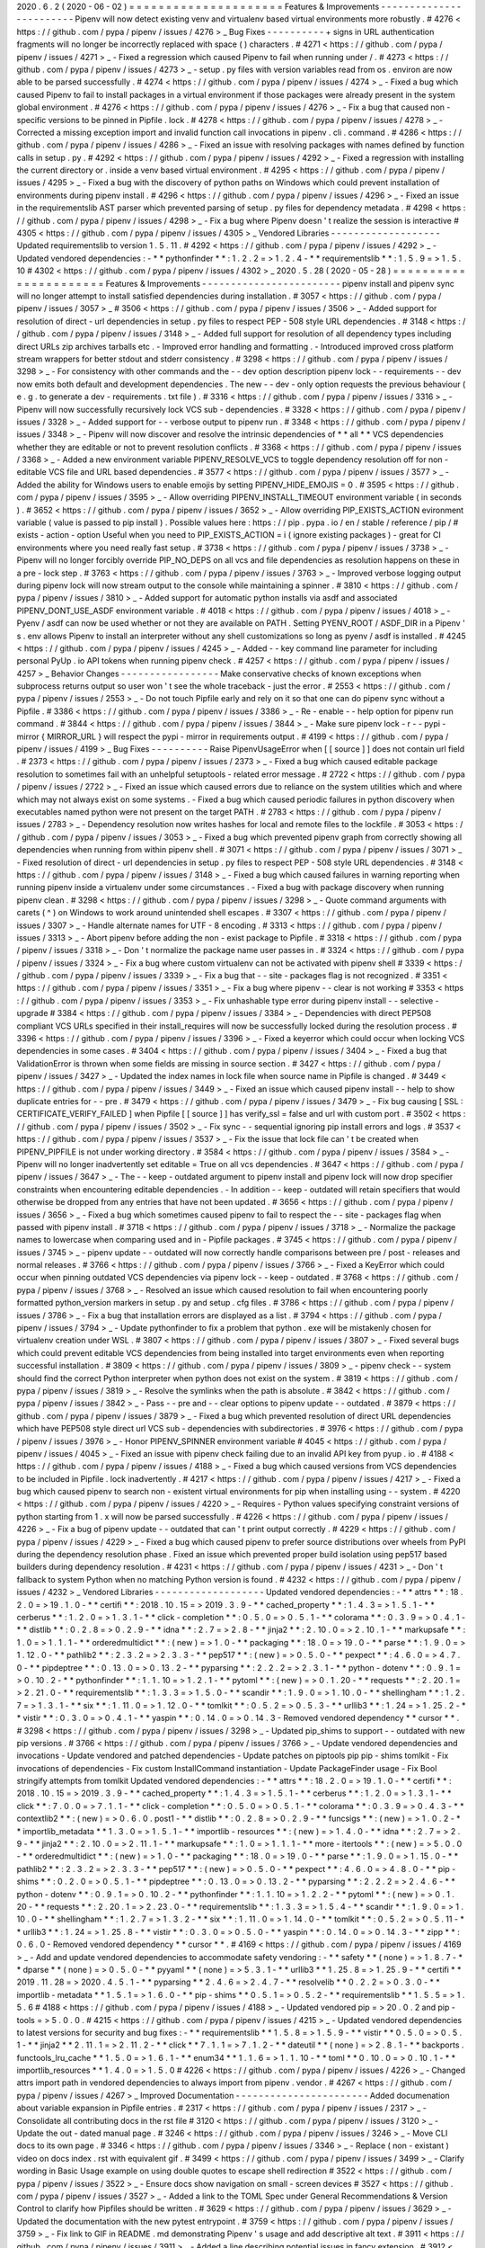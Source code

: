 2020
.
6
.
2
(
2020
-
06
-
02
)
=
=
=
=
=
=
=
=
=
=
=
=
=
=
=
=
=
=
=
=
=
Features
&
Improvements
-
-
-
-
-
-
-
-
-
-
-
-
-
-
-
-
-
-
-
-
-
-
-
-
Pipenv
will
now
detect
existing
venv
and
virtualenv
based
virtual
environments
more
robustly
.
#
4276
<
https
:
/
/
github
.
com
/
pypa
/
pipenv
/
issues
/
4276
>
_
Bug
Fixes
-
-
-
-
-
-
-
-
-
-
+
signs
in
URL
authentication
fragments
will
no
longer
be
incorrectly
replaced
with
space
(
)
characters
.
#
4271
<
https
:
/
/
github
.
com
/
pypa
/
pipenv
/
issues
/
4271
>
_
-
Fixed
a
regression
which
caused
Pipenv
to
fail
when
running
under
/
.
#
4273
<
https
:
/
/
github
.
com
/
pypa
/
pipenv
/
issues
/
4273
>
_
-
setup
.
py
files
with
version
variables
read
from
os
.
environ
are
now
able
to
be
parsed
successfully
.
#
4274
<
https
:
/
/
github
.
com
/
pypa
/
pipenv
/
issues
/
4274
>
_
-
Fixed
a
bug
which
caused
Pipenv
to
fail
to
install
packages
in
a
virtual
environment
if
those
packages
were
already
present
in
the
system
global
environment
.
#
4276
<
https
:
/
/
github
.
com
/
pypa
/
pipenv
/
issues
/
4276
>
_
-
Fix
a
bug
that
caused
non
-
specific
versions
to
be
pinned
in
Pipfile
.
lock
.
#
4278
<
https
:
/
/
github
.
com
/
pypa
/
pipenv
/
issues
/
4278
>
_
-
Corrected
a
missing
exception
import
and
invalid
function
call
invocations
in
pipenv
.
cli
.
command
.
#
4286
<
https
:
/
/
github
.
com
/
pypa
/
pipenv
/
issues
/
4286
>
_
-
Fixed
an
issue
with
resolving
packages
with
names
defined
by
function
calls
in
setup
.
py
.
#
4292
<
https
:
/
/
github
.
com
/
pypa
/
pipenv
/
issues
/
4292
>
_
-
Fixed
a
regression
with
installing
the
current
directory
or
.
inside
a
venv
based
virtual
environment
.
#
4295
<
https
:
/
/
github
.
com
/
pypa
/
pipenv
/
issues
/
4295
>
_
-
Fixed
a
bug
with
the
discovery
of
python
paths
on
Windows
which
could
prevent
installation
of
environments
during
pipenv
install
.
#
4296
<
https
:
/
/
github
.
com
/
pypa
/
pipenv
/
issues
/
4296
>
_
-
Fixed
an
issue
in
the
requirementslib
AST
parser
which
prevented
parsing
of
setup
.
py
files
for
dependency
metadata
.
#
4298
<
https
:
/
/
github
.
com
/
pypa
/
pipenv
/
issues
/
4298
>
_
-
Fix
a
bug
where
Pipenv
doesn
'
t
realize
the
session
is
interactive
#
4305
<
https
:
/
/
github
.
com
/
pypa
/
pipenv
/
issues
/
4305
>
_
Vendored
Libraries
-
-
-
-
-
-
-
-
-
-
-
-
-
-
-
-
-
-
-
Updated
requirementslib
to
version
1
.
5
.
11
.
#
4292
<
https
:
/
/
github
.
com
/
pypa
/
pipenv
/
issues
/
4292
>
_
-
Updated
vendored
dependencies
:
-
*
*
pythonfinder
*
*
:
1
.
2
.
2
=
>
1
.
2
.
4
-
*
*
requirementslib
*
*
:
1
.
5
.
9
=
>
1
.
5
.
10
#
4302
<
https
:
/
/
github
.
com
/
pypa
/
pipenv
/
issues
/
4302
>
_
2020
.
5
.
28
(
2020
-
05
-
28
)
=
=
=
=
=
=
=
=
=
=
=
=
=
=
=
=
=
=
=
=
=
=
Features
&
Improvements
-
-
-
-
-
-
-
-
-
-
-
-
-
-
-
-
-
-
-
-
-
-
-
-
pipenv
install
and
pipenv
sync
will
no
longer
attempt
to
install
satisfied
dependencies
during
installation
.
#
3057
<
https
:
/
/
github
.
com
/
pypa
/
pipenv
/
issues
/
3057
>
_
#
3506
<
https
:
/
/
github
.
com
/
pypa
/
pipenv
/
issues
/
3506
>
_
-
Added
support
for
resolution
of
direct
-
url
dependencies
in
setup
.
py
files
to
respect
PEP
-
508
style
URL
dependencies
.
#
3148
<
https
:
/
/
github
.
com
/
pypa
/
pipenv
/
issues
/
3148
>
_
-
Added
full
support
for
resolution
of
all
dependency
types
including
direct
URLs
zip
archives
tarballs
etc
.
-
Improved
error
handling
and
formatting
.
-
Introduced
improved
cross
platform
stream
wrappers
for
better
stdout
and
stderr
consistency
.
#
3298
<
https
:
/
/
github
.
com
/
pypa
/
pipenv
/
issues
/
3298
>
_
-
For
consistency
with
other
commands
and
the
-
-
dev
option
description
pipenv
lock
-
-
requirements
-
-
dev
now
emits
both
default
and
development
dependencies
.
The
new
-
-
dev
-
only
option
requests
the
previous
behaviour
(
e
.
g
.
to
generate
a
dev
-
requirements
.
txt
file
)
.
#
3316
<
https
:
/
/
github
.
com
/
pypa
/
pipenv
/
issues
/
3316
>
_
-
Pipenv
will
now
successfully
recursively
lock
VCS
sub
-
dependencies
.
#
3328
<
https
:
/
/
github
.
com
/
pypa
/
pipenv
/
issues
/
3328
>
_
-
Added
support
for
-
-
verbose
output
to
pipenv
run
.
#
3348
<
https
:
/
/
github
.
com
/
pypa
/
pipenv
/
issues
/
3348
>
_
-
Pipenv
will
now
discover
and
resolve
the
intrinsic
dependencies
of
*
*
all
*
*
VCS
dependencies
whether
they
are
editable
or
not
to
prevent
resolution
conflicts
.
#
3368
<
https
:
/
/
github
.
com
/
pypa
/
pipenv
/
issues
/
3368
>
_
-
Added
a
new
environment
variable
PIPENV_RESOLVE_VCS
to
toggle
dependency
resolution
off
for
non
-
editable
VCS
file
and
URL
based
dependencies
.
#
3577
<
https
:
/
/
github
.
com
/
pypa
/
pipenv
/
issues
/
3577
>
_
-
Added
the
ability
for
Windows
users
to
enable
emojis
by
setting
PIPENV_HIDE_EMOJIS
=
0
.
#
3595
<
https
:
/
/
github
.
com
/
pypa
/
pipenv
/
issues
/
3595
>
_
-
Allow
overriding
PIPENV_INSTALL_TIMEOUT
environment
variable
(
in
seconds
)
.
#
3652
<
https
:
/
/
github
.
com
/
pypa
/
pipenv
/
issues
/
3652
>
_
-
Allow
overriding
PIP_EXISTS_ACTION
evironment
variable
(
value
is
passed
to
pip
install
)
.
Possible
values
here
:
https
:
/
/
pip
.
pypa
.
io
/
en
/
stable
/
reference
/
pip
/
#
exists
-
action
-
option
Useful
when
you
need
to
PIP_EXISTS_ACTION
=
i
(
ignore
existing
packages
)
-
great
for
CI
environments
where
you
need
really
fast
setup
.
#
3738
<
https
:
/
/
github
.
com
/
pypa
/
pipenv
/
issues
/
3738
>
_
-
Pipenv
will
no
longer
forcibly
override
PIP_NO_DEPS
on
all
vcs
and
file
dependencies
as
resolution
happens
on
these
in
a
pre
-
lock
step
.
#
3763
<
https
:
/
/
github
.
com
/
pypa
/
pipenv
/
issues
/
3763
>
_
-
Improved
verbose
logging
output
during
pipenv
lock
will
now
stream
output
to
the
console
while
maintaining
a
spinner
.
#
3810
<
https
:
/
/
github
.
com
/
pypa
/
pipenv
/
issues
/
3810
>
_
-
Added
support
for
automatic
python
installs
via
asdf
and
associated
PIPENV_DONT_USE_ASDF
environment
variable
.
#
4018
<
https
:
/
/
github
.
com
/
pypa
/
pipenv
/
issues
/
4018
>
_
-
Pyenv
/
asdf
can
now
be
used
whether
or
not
they
are
available
on
PATH
.
Setting
PYENV_ROOT
/
ASDF_DIR
in
a
Pipenv
'
s
.
env
allows
Pipenv
to
install
an
interpreter
without
any
shell
customizations
so
long
as
pyenv
/
asdf
is
installed
.
#
4245
<
https
:
/
/
github
.
com
/
pypa
/
pipenv
/
issues
/
4245
>
_
-
Added
-
-
key
command
line
parameter
for
including
personal
PyUp
.
io
API
tokens
when
running
pipenv
check
.
#
4257
<
https
:
/
/
github
.
com
/
pypa
/
pipenv
/
issues
/
4257
>
_
Behavior
Changes
-
-
-
-
-
-
-
-
-
-
-
-
-
-
-
-
-
Make
conservative
checks
of
known
exceptions
when
subprocess
returns
output
so
user
won
'
t
see
the
whole
traceback
-
just
the
error
.
#
2553
<
https
:
/
/
github
.
com
/
pypa
/
pipenv
/
issues
/
2553
>
_
-
Do
not
touch
Pipfile
early
and
rely
on
it
so
that
one
can
do
pipenv
sync
without
a
Pipfile
.
#
3386
<
https
:
/
/
github
.
com
/
pypa
/
pipenv
/
issues
/
3386
>
_
-
Re
-
enable
-
-
help
option
for
pipenv
run
command
.
#
3844
<
https
:
/
/
github
.
com
/
pypa
/
pipenv
/
issues
/
3844
>
_
-
Make
sure
pipenv
lock
-
r
-
-
pypi
-
mirror
{
MIRROR_URL
}
will
respect
the
pypi
-
mirror
in
requirements
output
.
#
4199
<
https
:
/
/
github
.
com
/
pypa
/
pipenv
/
issues
/
4199
>
_
Bug
Fixes
-
-
-
-
-
-
-
-
-
-
Raise
PipenvUsageError
when
[
[
source
]
]
does
not
contain
url
field
.
#
2373
<
https
:
/
/
github
.
com
/
pypa
/
pipenv
/
issues
/
2373
>
_
-
Fixed
a
bug
which
caused
editable
package
resolution
to
sometimes
fail
with
an
unhelpful
setuptools
-
related
error
message
.
#
2722
<
https
:
/
/
github
.
com
/
pypa
/
pipenv
/
issues
/
2722
>
_
-
Fixed
an
issue
which
caused
errors
due
to
reliance
on
the
system
utilities
which
and
where
which
may
not
always
exist
on
some
systems
.
-
Fixed
a
bug
which
caused
periodic
failures
in
python
discovery
when
executables
named
python
were
not
present
on
the
target
PATH
.
#
2783
<
https
:
/
/
github
.
com
/
pypa
/
pipenv
/
issues
/
2783
>
_
-
Dependency
resolution
now
writes
hashes
for
local
and
remote
files
to
the
lockfile
.
#
3053
<
https
:
/
/
github
.
com
/
pypa
/
pipenv
/
issues
/
3053
>
_
-
Fixed
a
bug
which
prevented
pipenv
graph
from
correctly
showing
all
dependencies
when
running
from
within
pipenv
shell
.
#
3071
<
https
:
/
/
github
.
com
/
pypa
/
pipenv
/
issues
/
3071
>
_
-
Fixed
resolution
of
direct
-
url
dependencies
in
setup
.
py
files
to
respect
PEP
-
508
style
URL
dependencies
.
#
3148
<
https
:
/
/
github
.
com
/
pypa
/
pipenv
/
issues
/
3148
>
_
-
Fixed
a
bug
which
caused
failures
in
warning
reporting
when
running
pipenv
inside
a
virtualenv
under
some
circumstances
.
-
Fixed
a
bug
with
package
discovery
when
running
pipenv
clean
.
#
3298
<
https
:
/
/
github
.
com
/
pypa
/
pipenv
/
issues
/
3298
>
_
-
Quote
command
arguments
with
carets
(
^
)
on
Windows
to
work
around
unintended
shell
escapes
.
#
3307
<
https
:
/
/
github
.
com
/
pypa
/
pipenv
/
issues
/
3307
>
_
-
Handle
alternate
names
for
UTF
-
8
encoding
.
#
3313
<
https
:
/
/
github
.
com
/
pypa
/
pipenv
/
issues
/
3313
>
_
-
Abort
pipenv
before
adding
the
non
-
exist
package
to
Pipfile
.
#
3318
<
https
:
/
/
github
.
com
/
pypa
/
pipenv
/
issues
/
3318
>
_
-
Don
'
t
normalize
the
package
name
user
passes
in
.
#
3324
<
https
:
/
/
github
.
com
/
pypa
/
pipenv
/
issues
/
3324
>
_
-
Fix
a
bug
where
custom
virtualenv
can
not
be
activated
with
pipenv
shell
#
3339
<
https
:
/
/
github
.
com
/
pypa
/
pipenv
/
issues
/
3339
>
_
-
Fix
a
bug
that
-
-
site
-
packages
flag
is
not
recognized
.
#
3351
<
https
:
/
/
github
.
com
/
pypa
/
pipenv
/
issues
/
3351
>
_
-
Fix
a
bug
where
pipenv
-
-
clear
is
not
working
#
3353
<
https
:
/
/
github
.
com
/
pypa
/
pipenv
/
issues
/
3353
>
_
-
Fix
unhashable
type
error
during
pipenv
install
-
-
selective
-
upgrade
#
3384
<
https
:
/
/
github
.
com
/
pypa
/
pipenv
/
issues
/
3384
>
_
-
Dependencies
with
direct
PEP508
compliant
VCS
URLs
specified
in
their
install_requires
will
now
be
successfully
locked
during
the
resolution
process
.
#
3396
<
https
:
/
/
github
.
com
/
pypa
/
pipenv
/
issues
/
3396
>
_
-
Fixed
a
keyerror
which
could
occur
when
locking
VCS
dependencies
in
some
cases
.
#
3404
<
https
:
/
/
github
.
com
/
pypa
/
pipenv
/
issues
/
3404
>
_
-
Fixed
a
bug
that
ValidationError
is
thrown
when
some
fields
are
missing
in
source
section
.
#
3427
<
https
:
/
/
github
.
com
/
pypa
/
pipenv
/
issues
/
3427
>
_
-
Updated
the
index
names
in
lock
file
when
source
name
in
Pipfile
is
changed
.
#
3449
<
https
:
/
/
github
.
com
/
pypa
/
pipenv
/
issues
/
3449
>
_
-
Fixed
an
issue
which
caused
pipenv
install
-
-
help
to
show
duplicate
entries
for
-
-
pre
.
#
3479
<
https
:
/
/
github
.
com
/
pypa
/
pipenv
/
issues
/
3479
>
_
-
Fix
bug
causing
[
SSL
:
CERTIFICATE_VERIFY_FAILED
]
when
Pipfile
[
[
source
]
]
has
verify_ssl
=
false
and
url
with
custom
port
.
#
3502
<
https
:
/
/
github
.
com
/
pypa
/
pipenv
/
issues
/
3502
>
_
-
Fix
sync
-
-
sequential
ignoring
pip
install
errors
and
logs
.
#
3537
<
https
:
/
/
github
.
com
/
pypa
/
pipenv
/
issues
/
3537
>
_
-
Fix
the
issue
that
lock
file
can
'
t
be
created
when
PIPENV_PIPFILE
is
not
under
working
directory
.
#
3584
<
https
:
/
/
github
.
com
/
pypa
/
pipenv
/
issues
/
3584
>
_
-
Pipenv
will
no
longer
inadvertently
set
editable
=
True
on
all
vcs
dependencies
.
#
3647
<
https
:
/
/
github
.
com
/
pypa
/
pipenv
/
issues
/
3647
>
_
-
The
-
-
keep
-
outdated
argument
to
pipenv
install
and
pipenv
lock
will
now
drop
specifier
constraints
when
encountering
editable
dependencies
.
-
In
addition
-
-
keep
-
outdated
will
retain
specifiers
that
would
otherwise
be
dropped
from
any
entries
that
have
not
been
updated
.
#
3656
<
https
:
/
/
github
.
com
/
pypa
/
pipenv
/
issues
/
3656
>
_
-
Fixed
a
bug
which
sometimes
caused
pipenv
to
fail
to
respect
the
-
-
site
-
packages
flag
when
passed
with
pipenv
install
.
#
3718
<
https
:
/
/
github
.
com
/
pypa
/
pipenv
/
issues
/
3718
>
_
-
Normalize
the
package
names
to
lowercase
when
comparing
used
and
in
-
Pipfile
packages
.
#
3745
<
https
:
/
/
github
.
com
/
pypa
/
pipenv
/
issues
/
3745
>
_
-
pipenv
update
-
-
outdated
will
now
correctly
handle
comparisons
between
pre
/
post
-
releases
and
normal
releases
.
#
3766
<
https
:
/
/
github
.
com
/
pypa
/
pipenv
/
issues
/
3766
>
_
-
Fixed
a
KeyError
which
could
occur
when
pinning
outdated
VCS
dependencies
via
pipenv
lock
-
-
keep
-
outdated
.
#
3768
<
https
:
/
/
github
.
com
/
pypa
/
pipenv
/
issues
/
3768
>
_
-
Resolved
an
issue
which
caused
resolution
to
fail
when
encountering
poorly
formatted
python_version
markers
in
setup
.
py
and
setup
.
cfg
files
.
#
3786
<
https
:
/
/
github
.
com
/
pypa
/
pipenv
/
issues
/
3786
>
_
-
Fix
a
bug
that
installation
errors
are
displayed
as
a
list
.
#
3794
<
https
:
/
/
github
.
com
/
pypa
/
pipenv
/
issues
/
3794
>
_
-
Update
pythonfinder
to
fix
a
problem
that
python
.
exe
will
be
mistakenly
chosen
for
virtualenv
creation
under
WSL
.
#
3807
<
https
:
/
/
github
.
com
/
pypa
/
pipenv
/
issues
/
3807
>
_
-
Fixed
several
bugs
which
could
prevent
editable
VCS
dependencies
from
being
installed
into
target
environments
even
when
reporting
successful
installation
.
#
3809
<
https
:
/
/
github
.
com
/
pypa
/
pipenv
/
issues
/
3809
>
_
-
pipenv
check
-
-
system
should
find
the
correct
Python
interpreter
when
python
does
not
exist
on
the
system
.
#
3819
<
https
:
/
/
github
.
com
/
pypa
/
pipenv
/
issues
/
3819
>
_
-
Resolve
the
symlinks
when
the
path
is
absolute
.
#
3842
<
https
:
/
/
github
.
com
/
pypa
/
pipenv
/
issues
/
3842
>
_
-
Pass
-
-
pre
and
-
-
clear
options
to
pipenv
update
-
-
outdated
.
#
3879
<
https
:
/
/
github
.
com
/
pypa
/
pipenv
/
issues
/
3879
>
_
-
Fixed
a
bug
which
prevented
resolution
of
direct
URL
dependencies
which
have
PEP508
style
direct
url
VCS
sub
-
dependencies
with
subdirectories
.
#
3976
<
https
:
/
/
github
.
com
/
pypa
/
pipenv
/
issues
/
3976
>
_
-
Honor
PIPENV_SPINNER
environment
variable
#
4045
<
https
:
/
/
github
.
com
/
pypa
/
pipenv
/
issues
/
4045
>
_
-
Fixed
an
issue
with
pipenv
check
failing
due
to
an
invalid
API
key
from
pyup
.
io
.
#
4188
<
https
:
/
/
github
.
com
/
pypa
/
pipenv
/
issues
/
4188
>
_
-
Fixed
a
bug
which
caused
versions
from
VCS
dependencies
to
be
included
in
Pipfile
.
lock
inadvertently
.
#
4217
<
https
:
/
/
github
.
com
/
pypa
/
pipenv
/
issues
/
4217
>
_
-
Fixed
a
bug
which
caused
pipenv
to
search
non
-
existent
virtual
environments
for
pip
when
installing
using
-
-
system
.
#
4220
<
https
:
/
/
github
.
com
/
pypa
/
pipenv
/
issues
/
4220
>
_
-
Requires
-
Python
values
specifying
constraint
versions
of
python
starting
from
1
.
x
will
now
be
parsed
successfully
.
#
4226
<
https
:
/
/
github
.
com
/
pypa
/
pipenv
/
issues
/
4226
>
_
-
Fix
a
bug
of
pipenv
update
-
-
outdated
that
can
'
t
print
output
correctly
.
#
4229
<
https
:
/
/
github
.
com
/
pypa
/
pipenv
/
issues
/
4229
>
_
-
Fixed
a
bug
which
caused
pipenv
to
prefer
source
distributions
over
wheels
from
PyPI
during
the
dependency
resolution
phase
.
Fixed
an
issue
which
prevented
proper
build
isolation
using
pep517
based
builders
during
dependency
resolution
.
#
4231
<
https
:
/
/
github
.
com
/
pypa
/
pipenv
/
issues
/
4231
>
_
-
Don
'
t
fallback
to
system
Python
when
no
matching
Python
version
is
found
.
#
4232
<
https
:
/
/
github
.
com
/
pypa
/
pipenv
/
issues
/
4232
>
_
Vendored
Libraries
-
-
-
-
-
-
-
-
-
-
-
-
-
-
-
-
-
-
-
Updated
vendored
dependencies
:
-
*
*
attrs
*
*
:
18
.
2
.
0
=
>
19
.
1
.
0
-
*
*
certifi
*
*
:
2018
.
10
.
15
=
>
2019
.
3
.
9
-
*
*
cached_property
*
*
:
1
.
4
.
3
=
>
1
.
5
.
1
-
*
*
cerberus
*
*
:
1
.
2
.
0
=
>
1
.
3
.
1
-
*
*
click
-
completion
*
*
:
0
.
5
.
0
=
>
0
.
5
.
1
-
*
*
colorama
*
*
:
0
.
3
.
9
=
>
0
.
4
.
1
-
*
*
distlib
*
*
:
0
.
2
.
8
=
>
0
.
2
.
9
-
*
*
idna
*
*
:
2
.
7
=
>
2
.
8
-
*
*
jinja2
*
*
:
2
.
10
.
0
=
>
2
.
10
.
1
-
*
*
markupsafe
*
*
:
1
.
0
=
>
1
.
1
.
1
-
*
*
orderedmultidict
*
*
:
(
new
)
=
>
1
.
0
-
*
*
packaging
*
*
:
18
.
0
=
>
19
.
0
-
*
*
parse
*
*
:
1
.
9
.
0
=
>
1
.
12
.
0
-
*
*
pathlib2
*
*
:
2
.
3
.
2
=
>
2
.
3
.
3
-
*
*
pep517
*
*
:
(
new
)
=
>
0
.
5
.
0
-
*
*
pexpect
*
*
:
4
.
6
.
0
=
>
4
.
7
.
0
-
*
*
pipdeptree
*
*
:
0
.
13
.
0
=
>
0
.
13
.
2
-
*
*
pyparsing
*
*
:
2
.
2
.
2
=
>
2
.
3
.
1
-
*
*
python
-
dotenv
*
*
:
0
.
9
.
1
=
>
0
.
10
.
2
-
*
*
pythonfinder
*
*
:
1
.
1
.
10
=
>
1
.
2
.
1
-
*
*
pytoml
*
*
:
(
new
)
=
>
0
.
1
.
20
-
*
*
requests
*
*
:
2
.
20
.
1
=
>
2
.
21
.
0
-
*
*
requirementslib
*
*
:
1
.
3
.
3
=
>
1
.
5
.
0
-
*
*
scandir
*
*
:
1
.
9
.
0
=
>
1
.
10
.
0
-
*
*
shellingham
*
*
:
1
.
2
.
7
=
>
1
.
3
.
1
-
*
*
six
*
*
:
1
.
11
.
0
=
>
1
.
12
.
0
-
*
*
tomlkit
*
*
:
0
.
5
.
2
=
>
0
.
5
.
3
-
*
*
urllib3
*
*
:
1
.
24
=
>
1
.
25
.
2
-
*
*
vistir
*
*
:
0
.
3
.
0
=
>
0
.
4
.
1
-
*
*
yaspin
*
*
:
0
.
14
.
0
=
>
0
.
14
.
3
-
Removed
vendored
dependency
*
*
cursor
*
*
.
#
3298
<
https
:
/
/
github
.
com
/
pypa
/
pipenv
/
issues
/
3298
>
_
-
Updated
pip_shims
to
support
-
-
outdated
with
new
pip
versions
.
#
3766
<
https
:
/
/
github
.
com
/
pypa
/
pipenv
/
issues
/
3766
>
_
-
Update
vendored
dependencies
and
invocations
-
Update
vendored
and
patched
dependencies
-
Update
patches
on
piptools
pip
pip
-
shims
tomlkit
-
Fix
invocations
of
dependencies
-
Fix
custom
InstallCommand
instantiation
-
Update
PackageFinder
usage
-
Fix
Bool
stringify
attempts
from
tomlkit
Updated
vendored
dependencies
:
-
*
*
attrs
*
*
:
18
.
2
.
0
=
>
19
.
1
.
0
-
*
*
certifi
*
*
:
2018
.
10
.
15
=
>
2019
.
3
.
9
-
*
*
cached_property
*
*
:
1
.
4
.
3
=
>
1
.
5
.
1
-
*
*
cerberus
*
*
:
1
.
2
.
0
=
>
1
.
3
.
1
-
*
*
click
*
*
:
7
.
0
.
0
=
>
7
.
1
.
1
-
*
*
click
-
completion
*
*
:
0
.
5
.
0
=
>
0
.
5
.
1
-
*
*
colorama
*
*
:
0
.
3
.
9
=
>
0
.
4
.
3
-
*
*
contextlib2
*
*
:
(
new
)
=
>
0
.
6
.
0
.
post1
-
*
*
distlib
*
*
:
0
.
2
.
8
=
>
0
.
2
.
9
-
*
*
funcsigs
*
*
:
(
new
)
=
>
1
.
0
.
2
-
*
*
importlib_metadata
*
*
1
.
3
.
0
=
>
1
.
5
.
1
-
*
*
importlib
-
resources
*
*
:
(
new
)
=
>
1
.
4
.
0
-
*
*
idna
*
*
:
2
.
7
=
>
2
.
9
-
*
*
jinja2
*
*
:
2
.
10
.
0
=
>
2
.
11
.
1
-
*
*
markupsafe
*
*
:
1
.
0
=
>
1
.
1
.
1
-
*
*
more
-
itertools
*
*
:
(
new
)
=
>
5
.
0
.
0
-
*
*
orderedmultidict
*
*
:
(
new
)
=
>
1
.
0
-
*
*
packaging
*
*
:
18
.
0
=
>
19
.
0
-
*
*
parse
*
*
:
1
.
9
.
0
=
>
1
.
15
.
0
-
*
*
pathlib2
*
*
:
2
.
3
.
2
=
>
2
.
3
.
3
-
*
*
pep517
*
*
:
(
new
)
=
>
0
.
5
.
0
-
*
*
pexpect
*
*
:
4
.
6
.
0
=
>
4
.
8
.
0
-
*
*
pip
-
shims
*
*
:
0
.
2
.
0
=
>
0
.
5
.
1
-
*
*
pipdeptree
*
*
:
0
.
13
.
0
=
>
0
.
13
.
2
-
*
*
pyparsing
*
*
:
2
.
2
.
2
=
>
2
.
4
.
6
-
*
*
python
-
dotenv
*
*
:
0
.
9
.
1
=
>
0
.
10
.
2
-
*
*
pythonfinder
*
*
:
1
.
1
.
10
=
>
1
.
2
.
2
-
*
*
pytoml
*
*
:
(
new
)
=
>
0
.
1
.
20
-
*
*
requests
*
*
:
2
.
20
.
1
=
>
2
.
23
.
0
-
*
*
requirementslib
*
*
:
1
.
3
.
3
=
>
1
.
5
.
4
-
*
*
scandir
*
*
:
1
.
9
.
0
=
>
1
.
10
.
0
-
*
*
shellingham
*
*
:
1
.
2
.
7
=
>
1
.
3
.
2
-
*
*
six
*
*
:
1
.
11
.
0
=
>
1
.
14
.
0
-
*
*
tomlkit
*
*
:
0
.
5
.
2
=
>
0
.
5
.
11
-
*
*
urllib3
*
*
:
1
.
24
=
>
1
.
25
.
8
-
*
*
vistir
*
*
:
0
.
3
.
0
=
>
0
.
5
.
0
-
*
*
yaspin
*
*
:
0
.
14
.
0
=
>
0
.
14
.
3
-
*
*
zipp
*
*
:
0
.
6
.
0
-
Removed
vendored
dependency
*
*
cursor
*
*
.
#
4169
<
https
:
/
/
github
.
com
/
pypa
/
pipenv
/
issues
/
4169
>
_
-
Add
and
update
vendored
dependencies
to
accommodate
safety
vendoring
:
-
*
*
safety
*
*
(
none
)
=
>
1
.
8
.
7
-
*
*
dparse
*
*
(
none
)
=
>
0
.
5
.
0
-
*
*
pyyaml
*
*
(
none
)
=
>
5
.
3
.
1
-
*
*
urllib3
*
*
1
.
25
.
8
=
>
1
.
25
.
9
-
*
*
certifi
*
*
2019
.
11
.
28
=
>
2020
.
4
.
5
.
1
-
*
*
pyparsing
*
*
2
.
4
.
6
=
>
2
.
4
.
7
-
*
*
resolvelib
*
*
0
.
2
.
2
=
>
0
.
3
.
0
-
*
*
importlib
-
metadata
*
*
1
.
5
.
1
=
>
1
.
6
.
0
-
*
*
pip
-
shims
*
*
0
.
5
.
1
=
>
0
.
5
.
2
-
*
*
requirementslib
*
*
1
.
5
.
5
=
>
1
.
5
.
6
#
4188
<
https
:
/
/
github
.
com
/
pypa
/
pipenv
/
issues
/
4188
>
_
-
Updated
vendored
pip
=
>
20
.
0
.
2
and
pip
-
tools
=
>
5
.
0
.
0
.
#
4215
<
https
:
/
/
github
.
com
/
pypa
/
pipenv
/
issues
/
4215
>
_
-
Updated
vendored
dependencies
to
latest
versions
for
security
and
bug
fixes
:
-
*
*
requirementslib
*
*
1
.
5
.
8
=
>
1
.
5
.
9
-
*
*
vistir
*
*
0
.
5
.
0
=
>
0
.
5
.
1
-
*
*
jinja2
*
*
2
.
11
.
1
=
>
2
.
11
.
2
-
*
*
click
*
*
7
.
1
.
1
=
>
7
.
1
.
2
-
*
*
dateutil
*
*
(
none
)
=
>
2
.
8
.
1
-
*
*
backports
.
functools_lru_cache
*
*
1
.
5
.
0
=
>
1
.
6
.
1
-
*
*
enum34
*
*
1
.
1
.
6
=
>
1
.
1
.
10
-
*
*
toml
*
*
0
.
10
.
0
=
>
0
.
10
.
1
-
*
*
importlib_resources
*
*
1
.
4
.
0
=
>
1
.
5
.
0
#
4226
<
https
:
/
/
github
.
com
/
pypa
/
pipenv
/
issues
/
4226
>
_
-
Changed
attrs
import
path
in
vendored
dependencies
to
always
import
from
pipenv
.
vendor
.
#
4267
<
https
:
/
/
github
.
com
/
pypa
/
pipenv
/
issues
/
4267
>
_
Improved
Documentation
-
-
-
-
-
-
-
-
-
-
-
-
-
-
-
-
-
-
-
-
-
-
-
Added
documenation
about
variable
expansion
in
Pipfile
entries
.
#
2317
<
https
:
/
/
github
.
com
/
pypa
/
pipenv
/
issues
/
2317
>
_
-
Consolidate
all
contributing
docs
in
the
rst
file
#
3120
<
https
:
/
/
github
.
com
/
pypa
/
pipenv
/
issues
/
3120
>
_
-
Update
the
out
-
dated
manual
page
.
#
3246
<
https
:
/
/
github
.
com
/
pypa
/
pipenv
/
issues
/
3246
>
_
-
Move
CLI
docs
to
its
own
page
.
#
3346
<
https
:
/
/
github
.
com
/
pypa
/
pipenv
/
issues
/
3346
>
_
-
Replace
(
non
-
existant
)
video
on
docs
index
.
rst
with
equivalent
gif
.
#
3499
<
https
:
/
/
github
.
com
/
pypa
/
pipenv
/
issues
/
3499
>
_
-
Clarify
wording
in
Basic
Usage
example
on
using
double
quotes
to
escape
shell
redirection
#
3522
<
https
:
/
/
github
.
com
/
pypa
/
pipenv
/
issues
/
3522
>
_
-
Ensure
docs
show
navigation
on
small
-
screen
devices
#
3527
<
https
:
/
/
github
.
com
/
pypa
/
pipenv
/
issues
/
3527
>
_
-
Added
a
link
to
the
TOML
Spec
under
General
Recommendations
&
Version
Control
to
clarify
how
Pipfiles
should
be
written
.
#
3629
<
https
:
/
/
github
.
com
/
pypa
/
pipenv
/
issues
/
3629
>
_
-
Updated
the
documentation
with
the
new
pytest
entrypoint
.
#
3759
<
https
:
/
/
github
.
com
/
pypa
/
pipenv
/
issues
/
3759
>
_
-
Fix
link
to
GIF
in
README
.
md
demonstrating
Pipenv
'
s
usage
and
add
descriptive
alt
text
.
#
3911
<
https
:
/
/
github
.
com
/
pypa
/
pipenv
/
issues
/
3911
>
_
-
Added
a
line
describing
potential
issues
in
fancy
extension
.
#
3912
<
https
:
/
/
github
.
com
/
pypa
/
pipenv
/
issues
/
3912
>
_
-
Documental
description
of
how
Pipfile
works
and
association
with
Pipenv
.
#
3913
<
https
:
/
/
github
.
com
/
pypa
/
pipenv
/
issues
/
3913
>
_
-
Clarify
the
proper
value
of
python_version
and
python_full_version
.
#
3914
<
https
:
/
/
github
.
com
/
pypa
/
pipenv
/
issues
/
3914
>
_
-
Write
description
for
-
-
deploy
extension
and
few
extensions
differences
.
#
3915
<
https
:
/
/
github
.
com
/
pypa
/
pipenv
/
issues
/
3915
>
_
-
More
documentation
for
.
env
files
#
4100
<
https
:
/
/
github
.
com
/
pypa
/
pipenv
/
issues
/
4100
>
_
-
Updated
documentation
to
point
to
working
links
.
#
4137
<
https
:
/
/
github
.
com
/
pypa
/
pipenv
/
issues
/
4137
>
_
-
Replace
docs
.
pipenv
.
org
with
pipenv
.
pypa
.
io
#
4167
<
https
:
/
/
github
.
com
/
pypa
/
pipenv
/
issues
/
4167
>
_
-
Added
functionality
to
check
spelling
in
documentation
and
cleaned
up
existing
typographical
issues
.
#
4209
<
https
:
/
/
github
.
com
/
pypa
/
pipenv
/
issues
/
4209
>
_
2018
.
11
.
26
(
2018
-
11
-
26
)
=
=
=
=
=
=
=
=
=
=
=
=
=
=
=
=
=
=
=
=
=
=
=
Bug
Fixes
-
-
-
-
-
-
-
-
-
-
Environment
variables
are
expanded
correctly
before
running
scripts
on
POSIX
.
#
3178
<
https
:
/
/
github
.
com
/
pypa
/
pipenv
/
issues
/
3178
>
_
-
Pipenv
will
no
longer
disable
user
-
mode
installation
when
the
-
-
system
flag
is
passed
in
.
#
3222
<
https
:
/
/
github
.
com
/
pypa
/
pipenv
/
issues
/
3222
>
_
-
Fixed
an
issue
with
attempting
to
render
unicode
output
in
non
-
unicode
locales
.
#
3223
<
https
:
/
/
github
.
com
/
pypa
/
pipenv
/
issues
/
3223
>
_
-
Fixed
a
bug
which
could
cause
failures
to
occur
when
parsing
python
entries
from
global
pyenv
version
files
.
#
3224
<
https
:
/
/
github
.
com
/
pypa
/
pipenv
/
issues
/
3224
>
_
-
Fixed
an
issue
which
prevented
the
parsing
of
named
extras
sections
from
certain
setup
.
py
files
.
#
3230
<
https
:
/
/
github
.
com
/
pypa
/
pipenv
/
issues
/
3230
>
_
-
Correctly
detect
the
virtualenv
location
inside
an
activated
virtualenv
.
#
3231
<
https
:
/
/
github
.
com
/
pypa
/
pipenv
/
issues
/
3231
>
_
-
Fixed
a
bug
which
caused
spinner
frames
to
be
written
to
standard
output
during
locking
operations
which
could
cause
redirection
pipes
to
fail
.
#
3239
<
https
:
/
/
github
.
com
/
pypa
/
pipenv
/
issues
/
3239
>
_
-
Fixed
a
bug
that
editable
packages
can
'
t
be
uninstalled
correctly
.
#
3240
<
https
:
/
/
github
.
com
/
pypa
/
pipenv
/
issues
/
3240
>
_
-
Corrected
an
issue
with
installation
timeouts
which
caused
dependency
resolution
to
fail
for
longer
duration
resolution
steps
.
#
3244
<
https
:
/
/
github
.
com
/
pypa
/
pipenv
/
issues
/
3244
>
_
-
Adding
normal
pep
508
compatible
markers
is
now
fully
functional
when
using
VCS
dependencies
.
#
3249
<
https
:
/
/
github
.
com
/
pypa
/
pipenv
/
issues
/
3249
>
_
-
Updated
requirementslib
and
pythonfinder
for
multiple
bug
fixes
.
#
3254
<
https
:
/
/
github
.
com
/
pypa
/
pipenv
/
issues
/
3254
>
_
-
Pipenv
will
now
ignore
hashes
when
installing
with
-
-
skip
-
lock
.
#
3255
<
https
:
/
/
github
.
com
/
pypa
/
pipenv
/
issues
/
3255
>
_
-
Fixed
an
issue
where
pipenv
could
crash
when
multiple
pipenv
processes
attempted
to
create
the
same
directory
.
#
3257
<
https
:
/
/
github
.
com
/
pypa
/
pipenv
/
issues
/
3257
>
_
-
Fixed
an
issue
which
sometimes
prevented
successful
creation
of
a
project
Pipfile
.
#
3260
<
https
:
/
/
github
.
com
/
pypa
/
pipenv
/
issues
/
3260
>
_
-
pipenv
install
will
now
unset
the
PYTHONHOME
environment
variable
when
not
combined
with
-
-
system
.
#
3261
<
https
:
/
/
github
.
com
/
pypa
/
pipenv
/
issues
/
3261
>
_
-
Pipenv
will
ensure
that
warnings
do
not
interfere
with
the
resolution
process
by
suppressing
warnings
'
usage
of
standard
output
and
writing
to
standard
error
instead
.
#
3273
<
https
:
/
/
github
.
com
/
pypa
/
pipenv
/
issues
/
3273
>
_
-
Fixed
an
issue
which
prevented
variables
from
the
environment
such
as
PIPENV_DEV
or
PIPENV_SYSTEM
from
being
parsed
and
implemented
correctly
.
#
3278
<
https
:
/
/
github
.
com
/
pypa
/
pipenv
/
issues
/
3278
>
_
-
Clear
pythonfinder
cache
after
Python
install
.
#
3287
<
https
:
/
/
github
.
com
/
pypa
/
pipenv
/
issues
/
3287
>
_
-
Fixed
a
race
condition
in
hash
resolution
for
dependencies
for
certain
dependencies
with
missing
cache
entries
or
fresh
Pipenv
installs
.
#
3289
<
https
:
/
/
github
.
com
/
pypa
/
pipenv
/
issues
/
3289
>
_
-
Pipenv
will
now
respect
top
-
level
pins
over
VCS
dependency
locks
.
#
3296
<
https
:
/
/
github
.
com
/
pypa
/
pipenv
/
issues
/
3296
>
_
Vendored
Libraries
-
-
-
-
-
-
-
-
-
-
-
-
-
-
-
-
-
-
-
Update
vendored
dependencies
to
resolve
resolution
output
parsing
and
python
finding
:
-
pythonfinder
1
.
1
.
9
-
>
1
.
1
.
10
-
requirementslib
1
.
3
.
1
-
>
1
.
3
.
3
-
vistir
0
.
2
.
3
-
>
0
.
2
.
5
#
3280
<
https
:
/
/
github
.
com
/
pypa
/
pipenv
/
issues
/
3280
>
_
2018
.
11
.
14
(
2018
-
11
-
14
)
=
=
=
=
=
=
=
=
=
=
=
=
=
=
=
=
=
=
=
=
=
=
=
Features
&
Improvements
-
-
-
-
-
-
-
-
-
-
-
-
-
-
-
-
-
-
-
-
-
-
-
-
Improved
exceptions
and
error
handling
on
failures
.
#
1977
<
https
:
/
/
github
.
com
/
pypa
/
pipenv
/
issues
/
1977
>
_
-
Added
persistent
settings
for
all
CLI
flags
via
PIPENV_
{
FLAG_NAME
}
environment
variables
by
enabling
auto_envvar_prefix
=
PIPENV
in
click
(
implements
PEEP
-
0002
)
.
#
2200
<
https
:
/
/
github
.
com
/
pypa
/
pipenv
/
issues
/
2200
>
_
-
Added
improved
messaging
about
available
but
skipped
updates
due
to
dependency
conflicts
when
running
pipenv
update
-
-
outdated
.
#
2411
<
https
:
/
/
github
.
com
/
pypa
/
pipenv
/
issues
/
2411
>
_
-
Added
environment
variable
PIPENV_PYUP_API_KEY
to
add
ability
to
override
the
bundled
PyUP
.
io
API
key
.
#
2825
<
https
:
/
/
github
.
com
/
pypa
/
pipenv
/
issues
/
2825
>
_
-
Added
additional
output
to
pipenv
update
-
-
outdated
to
indicate
that
the
operation
succeeded
and
all
packages
were
already
up
to
date
.
#
2828
<
https
:
/
/
github
.
com
/
pypa
/
pipenv
/
issues
/
2828
>
_
-
Updated
crayons
patch
to
enable
colors
on
native
powershell
but
swap
native
blue
for
magenta
.
#
3020
<
https
:
/
/
github
.
com
/
pypa
/
pipenv
/
issues
/
3020
>
_
-
Added
support
for
-
-
bare
to
pipenv
clean
and
fixed
pipenv
sync
-
-
bare
to
actually
reduce
output
.
#
3041
<
https
:
/
/
github
.
com
/
pypa
/
pipenv
/
issues
/
3041
>
_
-
Added
windows
-
compatible
spinner
via
upgraded
vistir
dependency
.
#
3089
<
https
:
/
/
github
.
com
/
pypa
/
pipenv
/
issues
/
3089
>
_
-
-
Added
support
for
python
installations
managed
by
asdf
.
#
3096
<
https
:
/
/
github
.
com
/
pypa
/
pipenv
/
issues
/
3096
>
_
-
Improved
runtime
performance
of
no
-
op
commands
such
as
pipenv
-
-
venv
by
around
2
/
3
.
#
3158
<
https
:
/
/
github
.
com
/
pypa
/
pipenv
/
issues
/
3158
>
_
-
Do
not
show
error
but
success
for
running
pipenv
uninstall
-
-
all
in
a
fresh
virtual
environment
.
#
3170
<
https
:
/
/
github
.
com
/
pypa
/
pipenv
/
issues
/
3170
>
_
-
Improved
asynchronous
installation
and
error
handling
via
queued
subprocess
parallelization
.
#
3217
<
https
:
/
/
github
.
com
/
pypa
/
pipenv
/
issues
/
3217
>
_
Bug
Fixes
-
-
-
-
-
-
-
-
-
-
Remote
non
-
PyPI
artifacts
and
local
wheels
and
artifacts
will
now
include
their
own
hashes
rather
than
including
hashes
from
PyPI
.
#
2394
<
https
:
/
/
github
.
com
/
pypa
/
pipenv
/
issues
/
2394
>
_
-
Non
-
ascii
characters
will
now
be
handled
correctly
when
parsed
by
pipenv
'
s
ToML
parsers
.
#
2737
<
https
:
/
/
github
.
com
/
pypa
/
pipenv
/
issues
/
2737
>
_
-
Updated
pipenv
uninstall
to
respect
the
-
-
skip
-
lock
argument
.
#
2848
<
https
:
/
/
github
.
com
/
pypa
/
pipenv
/
issues
/
2848
>
_
-
Fixed
a
bug
which
caused
uninstallation
to
sometimes
fail
to
successfully
remove
packages
from
Pipfiles
with
comments
on
preceding
or
following
lines
.
#
2885
<
https
:
/
/
github
.
com
/
pypa
/
pipenv
/
issues
/
2885
>
_
#
3099
<
https
:
/
/
github
.
com
/
pypa
/
pipenv
/
issues
/
3099
>
_
-
Pipenv
will
no
longer
fail
when
encountering
python
versions
on
Windows
that
have
been
uninstalled
.
#
2983
<
https
:
/
/
github
.
com
/
pypa
/
pipenv
/
issues
/
2983
>
_
-
Fixed
unnecessary
extras
are
added
when
translating
markers
#
3026
<
https
:
/
/
github
.
com
/
pypa
/
pipenv
/
issues
/
3026
>
_
-
Fixed
a
virtualenv
creation
issue
which
could
cause
new
virtualenvs
to
inadvertently
attempt
to
read
and
write
to
global
site
packages
.
#
3047
<
https
:
/
/
github
.
com
/
pypa
/
pipenv
/
issues
/
3047
>
_
-
Fixed
an
issue
with
virtualenv
path
derivation
which
could
cause
errors
particularly
for
users
on
WSL
bash
.
#
3055
<
https
:
/
/
github
.
com
/
pypa
/
pipenv
/
issues
/
3055
>
_
-
Fixed
a
bug
which
caused
Unexpected
EOF
errors
to
be
thrown
when
pip
was
waiting
for
input
from
users
who
had
put
login
credentials
in
environment
variables
.
#
3088
<
https
:
/
/
github
.
com
/
pypa
/
pipenv
/
issues
/
3088
>
_
-
Fixed
a
bug
in
requirementslib
which
prevented
successful
installation
from
mercurial
repositories
.
#
3090
<
https
:
/
/
github
.
com
/
pypa
/
pipenv
/
issues
/
3090
>
_
-
Fixed
random
resource
warnings
when
using
pyenv
or
any
other
subprocess
calls
.
#
3094
<
https
:
/
/
github
.
com
/
pypa
/
pipenv
/
issues
/
3094
>
_
-
-
Fixed
a
bug
which
sometimes
prevented
cloning
and
parsing
mercurial
requirements
.
#
3096
<
https
:
/
/
github
.
com
/
pypa
/
pipenv
/
issues
/
3096
>
_
-
Fixed
an
issue
in
delegator
.
py
related
to
subprocess
calls
when
using
PopenSpawn
to
stream
output
which
sometimes
threw
unexpected
EOF
errors
.
#
3102
<
https
:
/
/
github
.
com
/
pypa
/
pipenv
/
issues
/
3102
>
_
#
3114
<
https
:
/
/
github
.
com
/
pypa
/
pipenv
/
issues
/
3114
>
_
#
3117
<
https
:
/
/
github
.
com
/
pypa
/
pipenv
/
issues
/
3117
>
_
-
Fix
the
path
casing
issue
that
makes
pipenv
clean
fail
on
Windows
#
3104
<
https
:
/
/
github
.
com
/
pypa
/
pipenv
/
issues
/
3104
>
_
-
Pipenv
will
avoid
leaving
build
artifacts
in
the
current
working
directory
.
#
3106
<
https
:
/
/
github
.
com
/
pypa
/
pipenv
/
issues
/
3106
>
_
-
Fixed
issues
with
broken
subprocess
calls
leaking
resource
handles
and
causing
random
and
sporadic
failures
.
#
3109
<
https
:
/
/
github
.
com
/
pypa
/
pipenv
/
issues
/
3109
>
_
-
Fixed
an
issue
which
caused
pipenv
clean
to
sometimes
clean
packages
from
the
base
site
-
packages
folder
or
fail
entirely
.
#
3113
<
https
:
/
/
github
.
com
/
pypa
/
pipenv
/
issues
/
3113
>
_
-
Updated
pythonfinder
to
correct
an
issue
with
unnesting
of
nested
paths
when
searching
for
python
versions
.
#
3121
<
https
:
/
/
github
.
com
/
pypa
/
pipenv
/
issues
/
3121
>
_
-
Added
additional
logic
for
ignoring
and
replacing
non
-
ascii
characters
when
formatting
console
output
on
non
-
UTF
-
8
systems
.
#
3131
<
https
:
/
/
github
.
com
/
pypa
/
pipenv
/
issues
/
3131
>
_
-
Fix
virtual
environment
discovery
when
PIPENV_VENV_IN_PROJECT
is
set
but
the
in
-
project
.
venv
is
a
file
.
#
3134
<
https
:
/
/
github
.
com
/
pypa
/
pipenv
/
issues
/
3134
>
_
-
Hashes
for
remote
and
local
non
-
PyPI
artifacts
will
now
be
included
in
Pipfile
.
lock
during
resolution
.
#
3145
<
https
:
/
/
github
.
com
/
pypa
/
pipenv
/
issues
/
3145
>
_
-
Fix
project
path
hashing
logic
in
purpose
to
prevent
collisions
of
virtual
environments
.
#
3151
<
https
:
/
/
github
.
com
/
pypa
/
pipenv
/
issues
/
3151
>
_
-
Fix
package
installation
when
the
virtual
environment
path
contains
parentheses
.
#
3158
<
https
:
/
/
github
.
com
/
pypa
/
pipenv
/
issues
/
3158
>
_
-
Azure
Pipelines
YAML
files
are
updated
to
use
the
latest
syntax
and
product
name
.
#
3164
<
https
:
/
/
github
.
com
/
pypa
/
pipenv
/
issues
/
3164
>
_
-
Fixed
new
spinner
success
message
to
write
only
one
success
message
during
resolution
.
#
3183
<
https
:
/
/
github
.
com
/
pypa
/
pipenv
/
issues
/
3183
>
_
-
Pipenv
will
now
correctly
respect
the
-
-
pre
option
when
used
with
pipenv
install
.
#
3185
<
https
:
/
/
github
.
com
/
pypa
/
pipenv
/
issues
/
3185
>
_
-
Fix
a
bug
where
exception
is
raised
when
run
pipenv
graph
in
a
project
without
created
virtualenv
#
3201
<
https
:
/
/
github
.
com
/
pypa
/
pipenv
/
issues
/
3201
>
_
-
When
sources
are
missing
names
names
will
now
be
derived
from
the
supplied
URL
.
#
3216
<
https
:
/
/
github
.
com
/
pypa
/
pipenv
/
issues
/
3216
>
_
Vendored
Libraries
-
-
-
-
-
-
-
-
-
-
-
-
-
-
-
-
-
-
-
Updated
pythonfinder
to
correct
an
issue
with
unnesting
of
nested
paths
when
searching
for
python
versions
.
#
3061
<
https
:
/
/
github
.
com
/
pypa
/
pipenv
/
issues
/
3061
>
_
#
3121
<
https
:
/
/
github
.
com
/
pypa
/
pipenv
/
issues
/
3121
>
_
-
Updated
vendored
dependencies
:
-
certifi
2018
.
08
.
24
=
>
2018
.
10
.
15
-
urllib3
1
.
23
=
>
1
.
24
-
requests
2
.
19
.
1
=
>
2
.
20
.
0
-
shellingham
1
.
2
.
6
=
>
1
.
2
.
7
-
tomlkit
0
.
4
.
4
.
=
>
0
.
4
.
6
-
vistir
0
.
1
.
6
=
>
0
.
1
.
8
-
pythonfinder
0
.
1
.
2
=
>
0
.
1
.
3
-
requirementslib
1
.
1
.
9
=
>
1
.
1
.
10
-
backports
.
functools_lru_cache
1
.
5
.
0
(
new
)
-
cursor
1
.
2
.
0
(
new
)
#
3089
<
https
:
/
/
github
.
com
/
pypa
/
pipenv
/
issues
/
3089
>
_
-
Updated
vendored
dependencies
:
-
requests
2
.
19
.
1
=
>
2
.
20
.
1
-
tomlkit
0
.
4
.
46
=
>
0
.
5
.
2
-
vistir
0
.
1
.
6
=
>
0
.
2
.
4
-
pythonfinder
1
.
1
.
2
=
>
1
.
1
.
8
-
requirementslib
1
.
1
.
10
=
>
1
.
3
.
0
#
3096
<
https
:
/
/
github
.
com
/
pypa
/
pipenv
/
issues
/
3096
>
_
-
Switch
to
tomlkit
for
parsing
and
writing
.
Drop
prettytoml
and
contoml
from
vendors
.
#
3191
<
https
:
/
/
github
.
com
/
pypa
/
pipenv
/
issues
/
3191
>
_
-
Updated
requirementslib
to
aid
in
resolution
of
local
and
remote
archives
.
#
3196
<
https
:
/
/
github
.
com
/
pypa
/
pipenv
/
issues
/
3196
>
_
Improved
Documentation
-
-
-
-
-
-
-
-
-
-
-
-
-
-
-
-
-
-
-
-
-
-
-
Expanded
development
and
testing
documentation
for
contributors
to
get
started
.
#
3074
<
https
:
/
/
github
.
com
/
pypa
/
pipenv
/
issues
/
3074
>
_
2018
.
10
.
13
(
2018
-
10
-
13
)
=
=
=
=
=
=
=
=
=
=
=
=
=
=
=
=
=
=
=
=
=
=
=
Bug
Fixes
-
-
-
-
-
-
-
-
-
-
Fixed
a
bug
in
pipenv
clean
which
caused
global
packages
to
sometimes
be
inadvertently
targeted
for
cleanup
.
#
2849
<
https
:
/
/
github
.
com
/
pypa
/
pipenv
/
issues
/
2849
>
_
-
Fix
broken
backport
imports
for
vendored
vistir
.
#
2950
<
https
:
/
/
github
.
com
/
pypa
/
pipenv
/
issues
/
2950
>
_
#
2955
<
https
:
/
/
github
.
com
/
pypa
/
pipenv
/
issues
/
2955
>
_
#
2961
<
https
:
/
/
github
.
com
/
pypa
/
pipenv
/
issues
/
2961
>
_
-
Fixed
a
bug
with
importing
local
vendored
dependencies
when
running
pipenv
graph
.
#
2952
<
https
:
/
/
github
.
com
/
pypa
/
pipenv
/
issues
/
2952
>
_
-
Fixed
a
bug
which
caused
executable
discovery
to
fail
when
running
inside
a
virtualenv
.
#
2957
<
https
:
/
/
github
.
com
/
pypa
/
pipenv
/
issues
/
2957
>
_
-
Fix
parsing
of
outline
tables
.
#
2971
<
https
:
/
/
github
.
com
/
pypa
/
pipenv
/
issues
/
2971
>
_
-
Fixed
a
bug
which
caused
verify_ssl
to
fail
to
drop
through
to
pip
install
correctly
as
trusted
-
host
.
#
2979
<
https
:
/
/
github
.
com
/
pypa
/
pipenv
/
issues
/
2979
>
_
-
Fixed
a
bug
which
caused
canonicalized
package
names
to
fail
to
resolve
against
PyPI
.
#
2989
<
https
:
/
/
github
.
com
/
pypa
/
pipenv
/
issues
/
2989
>
_
-
Enhanced
CI
detection
to
detect
Azure
Devops
builds
.
#
2993
<
https
:
/
/
github
.
com
/
pypa
/
pipenv
/
issues
/
2993
>
_
-
Fixed
a
bug
which
prevented
installing
pinned
versions
which
used
redirection
symbols
from
the
command
line
.
#
2998
<
https
:
/
/
github
.
com
/
pypa
/
pipenv
/
issues
/
2998
>
_
-
Fixed
a
bug
which
prevented
installing
the
local
directory
in
non
-
editable
mode
.
#
3005
<
https
:
/
/
github
.
com
/
pypa
/
pipenv
/
issues
/
3005
>
_
Vendored
Libraries
-
-
-
-
-
-
-
-
-
-
-
-
-
-
-
-
-
-
-
Updated
requirementslib
to
version
1
.
1
.
9
.
#
2989
<
https
:
/
/
github
.
com
/
pypa
/
pipenv
/
issues
/
2989
>
_
-
Upgraded
pythonfinder
=
>
1
.
1
.
1
and
vistir
=
>
0
.
1
.
7
.
#
3007
<
https
:
/
/
github
.
com
/
pypa
/
pipenv
/
issues
/
3007
>
_
2018
.
10
.
9
(
2018
-
10
-
09
)
=
=
=
=
=
=
=
=
=
=
=
=
=
=
=
=
=
=
=
=
=
=
Features
&
Improvements
-
-
-
-
-
-
-
-
-
-
-
-
-
-
-
-
-
-
-
-
-
-
-
-
Added
environment
variables
PIPENV_VERBOSE
and
PIPENV_QUIET
to
control
output
verbosity
without
needing
to
pass
options
.
#
2527
<
https
:
/
/
github
.
com
/
pypa
/
pipenv
/
issues
/
2527
>
_
-
Updated
test
-
PyPI
add
-
on
to
better
support
json
-
API
access
(
forward
compatibility
)
.
Improved
testing
process
for
new
contributors
.
#
2568
<
https
:
/
/
github
.
com
/
pypa
/
pipenv
/
issues
/
2568
>
_
-
Greatly
enhanced
python
discovery
functionality
:
-
Added
pep514
(
windows
launcher
/
finder
)
support
for
python
discovery
.
-
Introduced
architecture
discovery
for
python
installations
which
support
different
architectures
.
#
2582
<
https
:
/
/
github
.
com
/
pypa
/
pipenv
/
issues
/
2582
>
_
-
Added
support
for
pipenv
shell
on
msys
and
cygwin
/
mingw
/
git
bash
for
Windows
.
#
2641
<
https
:
/
/
github
.
com
/
pypa
/
pipenv
/
issues
/
2641
>
_
-
Enhanced
resolution
of
editable
and
VCS
dependencies
.
#
2643
<
https
:
/
/
github
.
com
/
pypa
/
pipenv
/
issues
/
2643
>
_
-
Deduplicate
and
refactor
CLI
to
use
stateful
arguments
and
object
passing
.
See
this
issue
<
https
:
/
/
github
.
com
/
pallets
/
click
/
issues
/
108
>
_
for
reference
.
#
2814
<
https
:
/
/
github
.
com
/
pypa
/
pipenv
/
issues
/
2814
>
_
Behavior
Changes
-
-
-
-
-
-
-
-
-
-
-
-
-
-
-
-
-
Virtual
environment
activation
for
run
is
revised
to
improve
interpolation
with
other
Python
discovery
tools
.
#
2503
<
https
:
/
/
github
.
com
/
pypa
/
pipenv
/
issues
/
2503
>
_
-
Improve
terminal
coloring
to
display
better
in
Powershell
.
#
2511
<
https
:
/
/
github
.
com
/
pypa
/
pipenv
/
issues
/
2511
>
_
-
Invoke
virtualenv
directly
for
virtual
environment
creation
instead
of
depending
on
pew
.
#
2518
<
https
:
/
/
github
.
com
/
pypa
/
pipenv
/
issues
/
2518
>
_
-
pipenv
-
-
help
will
now
include
short
help
descriptions
.
#
2542
<
https
:
/
/
github
.
com
/
pypa
/
pipenv
/
issues
/
2542
>
_
-
Add
COMSPEC
to
fallback
option
(
along
with
SHELL
and
PYENV_SHELL
)
if
shell
detection
fails
improving
robustness
on
Windows
.
#
2651
<
https
:
/
/
github
.
com
/
pypa
/
pipenv
/
issues
/
2651
>
_
-
Fallback
to
shell
mode
if
run
fails
with
Windows
error
193
to
handle
non
-
executable
commands
.
This
should
improve
usability
on
Windows
where
some
users
run
non
-
executable
files
without
specifying
a
command
relying
on
Windows
file
association
to
choose
the
current
command
.
#
2718
<
https
:
/
/
github
.
com
/
pypa
/
pipenv
/
issues
/
2718
>
_
Bug
Fixes
-
-
-
-
-
-
-
-
-
-
Fixed
a
bug
which
prevented
installation
of
editable
requirements
using
ssh
:
/
/
style
URLs
#
1393
<
https
:
/
/
github
.
com
/
pypa
/
pipenv
/
issues
/
1393
>
_
-
VCS
Refs
for
locked
local
editable
dependencies
will
now
update
appropriately
to
the
latest
hash
when
running
pipenv
update
.
#
1690
<
https
:
/
/
github
.
com
/
pypa
/
pipenv
/
issues
/
1690
>
_
-
.
tar
.
gz
and
.
zip
artifacts
will
now
have
dependencies
installed
even
when
they
are
missing
from
the
Lockfile
.
#
2173
<
https
:
/
/
github
.
com
/
pypa
/
pipenv
/
issues
/
2173
>
_
-
The
command
line
parser
will
now
handle
multiple
-
e
/
-
-
editable
dependencies
properly
via
click
'
s
option
parser
to
help
mitigate
future
parsing
issues
.
#
2279
<
https
:
/
/
github
.
com
/
pypa
/
pipenv
/
issues
/
2279
>
_
-
Fixed
the
ability
of
pipenv
to
parse
dependency_links
from
setup
.
py
when
PIP_PROCESS_DEPENDENCY_LINKS
is
enabled
.
#
2434
<
https
:
/
/
github
.
com
/
pypa
/
pipenv
/
issues
/
2434
>
_
-
Fixed
a
bug
which
could
cause
-
i
/
-
-
index
arguments
to
sometimes
be
incorrectly
picked
up
in
packages
.
This
is
now
handled
in
the
command
line
parser
.
#
2494
<
https
:
/
/
github
.
com
/
pypa
/
pipenv
/
issues
/
2494
>
_
-
Fixed
non
-
deterministic
resolution
issues
related
to
changes
to
the
internal
package
finder
in
pip
10
.
#
2499
<
https
:
/
/
github
.
com
/
pypa
/
pipenv
/
issues
/
2499
>
_
#
2529
<
https
:
/
/
github
.
com
/
pypa
/
pipenv
/
issues
/
2529
>
_
#
2589
<
https
:
/
/
github
.
com
/
pypa
/
pipenv
/
issues
/
2589
>
_
#
2666
<
https
:
/
/
github
.
com
/
pypa
/
pipenv
/
issues
/
2666
>
_
#
2767
<
https
:
/
/
github
.
com
/
pypa
/
pipenv
/
issues
/
2767
>
_
#
2785
<
https
:
/
/
github
.
com
/
pypa
/
pipenv
/
issues
/
2785
>
_
#
2795
<
https
:
/
/
github
.
com
/
pypa
/
pipenv
/
issues
/
2795
>
_
#
2801
<
https
:
/
/
github
.
com
/
pypa
/
pipenv
/
issues
/
2801
>
_
#
2824
<
https
:
/
/
github
.
com
/
pypa
/
pipenv
/
issues
/
2824
>
_
#
2862
<
https
:
/
/
github
.
com
/
pypa
/
pipenv
/
issues
/
2862
>
_
#
2879
<
https
:
/
/
github
.
com
/
pypa
/
pipenv
/
issues
/
2879
>
_
#
2894
<
https
:
/
/
github
.
com
/
pypa
/
pipenv
/
issues
/
2894
>
_
#
2933
<
https
:
/
/
github
.
com
/
pypa
/
pipenv
/
issues
/
2933
>
_
-
Fix
subshell
invocation
on
Windows
for
Python
2
.
#
2515
<
https
:
/
/
github
.
com
/
pypa
/
pipenv
/
issues
/
2515
>
_
-
Fixed
a
bug
which
sometimes
caused
pipenv
to
throw
a
TypeError
or
to
run
into
encoding
issues
when
writing
a
Lockfile
on
python
2
.
#
2561
<
https
:
/
/
github
.
com
/
pypa
/
pipenv
/
issues
/
2561
>
_
-
Improve
quoting
logic
for
pipenv
run
so
it
works
better
with
Windows
built
-
in
commands
.
#
2563
<
https
:
/
/
github
.
com
/
pypa
/
pipenv
/
issues
/
2563
>
_
-
Fixed
a
bug
related
to
parsing
VCS
requirements
with
both
extras
and
subdirectory
fragments
.
Corrected
an
issue
in
the
requirementslib
parser
which
led
to
some
markers
being
discarded
rather
than
evaluated
.
#
2564
<
https
:
/
/
github
.
com
/
pypa
/
pipenv
/
issues
/
2564
>
_
-
Fixed
multiple
issues
with
finding
the
correct
system
python
locations
.
#
2582
<
https
:
/
/
github
.
com
/
pypa
/
pipenv
/
issues
/
2582
>
_
-
Catch
JSON
decoding
error
to
prevent
exception
when
the
lock
file
is
of
invalid
format
.
#
2607
<
https
:
/
/
github
.
com
/
pypa
/
pipenv
/
issues
/
2607
>
_
-
Fixed
a
rare
bug
which
could
sometimes
cause
errors
when
installing
packages
with
custom
sources
.
#
2610
<
https
:
/
/
github
.
com
/
pypa
/
pipenv
/
issues
/
2610
>
_
-
Update
requirementslib
to
fix
a
bug
which
could
raise
an
UnboundLocalError
when
parsing
malformed
VCS
URIs
.
#
2617
<
https
:
/
/
github
.
com
/
pypa
/
pipenv
/
issues
/
2617
>
_
-
Fixed
an
issue
which
prevented
passing
multiple
-
-
ignore
parameters
to
pipenv
check
.
#
2632
<
https
:
/
/
github
.
com
/
pypa
/
pipenv
/
issues
/
2632
>
_
-
Fixed
a
bug
which
caused
attempted
hashing
of
ssh
:
/
/
style
URIs
which
could
cause
failures
during
installation
of
private
ssh
repositories
.
-
Corrected
path
conversion
issues
which
caused
certain
editable
VCS
paths
to
be
converted
to
ssh
:
/
/
URIs
improperly
.
#
2639
<
https
:
/
/
github
.
com
/
pypa
/
pipenv
/
issues
/
2639
>
_
-
Fixed
a
bug
which
caused
paths
to
be
formatted
incorrectly
when
using
pipenv
shell
in
bash
for
windows
.
#
2641
<
https
:
/
/
github
.
com
/
pypa
/
pipenv
/
issues
/
2641
>
_
-
Dependency
links
to
private
repositories
defined
via
ssh
:
/
/
schemes
will
now
install
correctly
and
skip
hashing
as
long
as
PIP_PROCESS_DEPENDENCY_LINKS
=
1
.
#
2643
<
https
:
/
/
github
.
com
/
pypa
/
pipenv
/
issues
/
2643
>
_
-
Fixed
a
bug
which
sometimes
caused
pipenv
to
parse
the
trusted_host
argument
to
pip
incorrectly
when
parsing
source
URLs
which
specify
verify_ssl
=
false
.
#
2656
<
https
:
/
/
github
.
com
/
pypa
/
pipenv
/
issues
/
2656
>
_
-
Prevent
crashing
when
a
virtual
environment
in
WORKON_HOME
is
faulty
.
#
2676
<
https
:
/
/
github
.
com
/
pypa
/
pipenv
/
issues
/
2676
>
_
-
Fixed
virtualenv
creation
failure
when
a
.
venv
file
is
present
in
the
project
root
.
#
2680
<
https
:
/
/
github
.
com
/
pypa
/
pipenv
/
issues
/
2680
>
_
-
Fixed
a
bug
which
could
cause
the
-
e
/
-
-
editable
argument
on
a
dependency
to
be
accidentally
parsed
as
a
dependency
itself
.
#
2714
<
https
:
/
/
github
.
com
/
pypa
/
pipenv
/
issues
/
2714
>
_
-
Correctly
pass
verbose
and
debug
flags
to
the
resolver
subprocess
so
it
generates
appropriate
output
.
This
also
resolves
a
bug
introduced
by
the
fix
to
#
2527
.
#
2732
<
https
:
/
/
github
.
com
/
pypa
/
pipenv
/
issues
/
2732
>
_
-
All
markers
are
now
included
in
pipenv
lock
-
-
requirements
output
.
#
2748
<
https
:
/
/
github
.
com
/
pypa
/
pipenv
/
issues
/
2748
>
_
-
Fixed
a
bug
in
marker
resolution
which
could
cause
duplicate
and
non
-
deterministic
markers
.
#
2760
<
https
:
/
/
github
.
com
/
pypa
/
pipenv
/
issues
/
2760
>
_
-
Fixed
a
bug
in
the
dependency
resolver
which
caused
regular
issues
when
handling
setup
.
py
based
dependency
resolution
.
#
2766
<
https
:
/
/
github
.
com
/
pypa
/
pipenv
/
issues
/
2766
>
_
-
Updated
vendored
dependencies
:
-
pip
-
tools
(
updated
and
patched
to
latest
w
/
pip
18
.
0
compatibility
)
-
pip
10
.
0
.
1
=
>
18
.
0
-
click
6
.
7
=
>
7
.
0
-
toml
0
.
9
.
4
=
>
0
.
10
.
0
-
pyparsing
2
.
2
.
0
=
>
2
.
2
.
2
-
delegator
0
.
1
.
0
=
>
0
.
1
.
1
-
attrs
18
.
1
.
0
=
>
18
.
2
.
0
-
distlib
0
.
2
.
7
=
>
0
.
2
.
8
-
packaging
17
.
1
.
0
=
>
18
.
0
-
passa
0
.
2
.
0
=
>
0
.
3
.
1
-
pip_shims
0
.
1
.
2
=
>
0
.
3
.
1
-
plette
0
.
1
.
1
=
>
0
.
2
.
2
-
pythonfinder
1
.
0
.
2
=
>
1
.
1
.
0
-
pytoml
0
.
1
.
18
=
>
0
.
1
.
19
-
requirementslib
1
.
1
.
16
=
>
1
.
1
.
17
-
shellingham
1
.
2
.
4
=
>
1
.
2
.
6
-
tomlkit
0
.
4
.
2
=
>
0
.
4
.
4
-
vistir
0
.
1
.
4
=
>
0
.
1
.
6
#
2802
<
https
:
/
/
github
.
com
/
pypa
/
pipenv
/
issues
/
2802
>
_
#
2867
<
https
:
/
/
github
.
com
/
pypa
/
pipenv
/
issues
/
2867
>
_
#
2880
<
https
:
/
/
github
.
com
/
pypa
/
pipenv
/
issues
/
2880
>
_
-
Fixed
a
bug
where
pipenv
crashes
when
the
WORKON_HOME
directory
does
not
exist
.
#
2877
<
https
:
/
/
github
.
com
/
pypa
/
pipenv
/
issues
/
2877
>
_
-
Fixed
pip
is
not
loaded
from
pipenv
'
s
patched
one
but
the
system
one
#
2912
<
https
:
/
/
github
.
com
/
pypa
/
pipenv
/
issues
/
2912
>
_
-
Fixed
various
bugs
related
to
pip
18
.
1
release
which
prevented
locking
installation
and
syncing
and
dumping
to
a
requirements
.
txt
file
.
#
2924
<
https
:
/
/
github
.
com
/
pypa
/
pipenv
/
issues
/
2924
>
_
Vendored
Libraries
-
-
-
-
-
-
-
-
-
-
-
-
-
-
-
-
-
-
-
Pew
is
no
longer
vendored
.
Entry
point
pewtwo
packages
pipenv
.
pew
and
pipenv
.
patched
.
pew
are
removed
.
#
2521
<
https
:
/
/
github
.
com
/
pypa
/
pipenv
/
issues
/
2521
>
_
-
Update
pythonfinder
to
major
release
1
.
0
.
0
for
integration
.
#
2582
<
https
:
/
/
github
.
com
/
pypa
/
pipenv
/
issues
/
2582
>
_
-
Update
requirementslib
to
fix
a
bug
which
could
raise
an
UnboundLocalError
when
parsing
malformed
VCS
URIs
.
#
2617
<
https
:
/
/
github
.
com
/
pypa
/
pipenv
/
issues
/
2617
>
_
-
-
Vendored
new
libraries
vistir
and
pip
-
shims
tomlkit
modutil
and
plette
.
-
Update
vendored
libraries
:
-
scandir
to
1
.
9
.
0
-
click
-
completion
to
0
.
4
.
1
-
semver
to
2
.
8
.
1
-
shellingham
to
1
.
2
.
4
-
pytoml
to
0
.
1
.
18
-
certifi
to
2018
.
8
.
24
-
ptyprocess
to
0
.
6
.
0
-
requirementslib
to
1
.
1
.
5
-
pythonfinder
to
1
.
0
.
2
-
pipdeptree
to
0
.
13
.
0
-
python
-
dotenv
to
0
.
9
.
1
#
2639
<
https
:
/
/
github
.
com
/
pypa
/
pipenv
/
issues
/
2639
>
_
-
Updated
vendored
dependencies
:
-
pip
-
tools
(
updated
and
patched
to
latest
w
/
pip
18
.
0
compatibility
)
-
pip
10
.
0
.
1
=
>
18
.
0
-
click
6
.
7
=
>
7
.
0
-
toml
0
.
9
.
4
=
>
0
.
10
.
0
-
pyparsing
2
.
2
.
0
=
>
2
.
2
.
2
-
delegator
0
.
1
.
0
=
>
0
.
1
.
1
-
attrs
18
.
1
.
0
=
>
18
.
2
.
0
-
distlib
0
.
2
.
7
=
>
0
.
2
.
8
-
packaging
17
.
1
.
0
=
>
18
.
0
-
passa
0
.
2
.
0
=
>
0
.
3
.
1
-
pip_shims
0
.
1
.
2
=
>
0
.
3
.
1
-
plette
0
.
1
.
1
=
>
0
.
2
.
2
-
pythonfinder
1
.
0
.
2
=
>
1
.
1
.
0
-
pytoml
0
.
1
.
18
=
>
0
.
1
.
19
-
requirementslib
1
.
1
.
16
=
>
1
.
1
.
17
-
shellingham
1
.
2
.
4
=
>
1
.
2
.
6
-
tomlkit
0
.
4
.
2
=
>
0
.
4
.
4
-
vistir
0
.
1
.
4
=
>
0
.
1
.
6
#
2902
<
https
:
/
/
github
.
com
/
pypa
/
pipenv
/
issues
/
2902
>
_
#
2935
<
https
:
/
/
github
.
com
/
pypa
/
pipenv
/
issues
/
2935
>
_
Improved
Documentation
-
-
-
-
-
-
-
-
-
-
-
-
-
-
-
-
-
-
-
-
-
-
-
Simplified
the
test
configuration
process
.
#
2568
<
https
:
/
/
github
.
com
/
pypa
/
pipenv
/
issues
/
2568
>
_
-
Updated
documentation
to
use
working
fortune
cookie
add
-
on
.
#
2644
<
https
:
/
/
github
.
com
/
pypa
/
pipenv
/
issues
/
2644
>
_
-
Added
additional
information
about
troubleshooting
pipenv
shell
by
using
the
the
PIPENV_SHELL
environment
variable
.
#
2671
<
https
:
/
/
github
.
com
/
pypa
/
pipenv
/
issues
/
2671
>
_
-
Added
a
link
to
PEP
-
440
version
specifiers
in
the
documentation
for
additional
detail
.
#
2674
<
https
:
/
/
github
.
com
/
pypa
/
pipenv
/
issues
/
2674
>
_
-
Added
simple
example
to
README
.
md
for
installing
from
git
.
#
2685
<
https
:
/
/
github
.
com
/
pypa
/
pipenv
/
issues
/
2685
>
_
-
Stopped
recommending
-
-
system
for
Docker
contexts
.
#
2762
<
https
:
/
/
github
.
com
/
pypa
/
pipenv
/
issues
/
2762
>
_
-
Fixed
the
example
url
for
doing
"
pipenv
install
-
e
some
-
repository
-
url
#
egg
=
something
"
it
was
missing
the
"
egg
=
"
in
the
fragment
identifier
.
#
2792
<
https
:
/
/
github
.
com
/
pypa
/
pipenv
/
issues
/
2792
>
_
-
Fixed
link
to
the
"
be
cordial
"
essay
in
the
contribution
documentation
.
#
2793
<
https
:
/
/
github
.
com
/
pypa
/
pipenv
/
issues
/
2793
>
_
-
Clarify
pipenv
install
documentation
#
2844
<
https
:
/
/
github
.
com
/
pypa
/
pipenv
/
issues
/
2844
>
_
-
Replace
reference
to
uservoice
with
PEEP
-
000
#
2909
<
https
:
/
/
github
.
com
/
pypa
/
pipenv
/
issues
/
2909
>
_
2018
.
7
.
1
(
2018
-
07
-
01
)
=
=
=
=
=
=
=
=
=
=
=
=
=
=
=
=
=
=
=
=
=
Features
&
Improvements
-
-
-
-
-
-
-
-
-
-
-
-
-
-
-
-
-
-
-
-
-
-
-
-
All
calls
to
pipenv
shell
are
now
implemented
from
the
ground
up
using
shellingham
<
https
:
/
/
github
.
com
/
sarugaku
/
shellingham
>
_
a
custom
library
which
was
purpose
built
to
handle
edge
cases
and
shell
detection
.
#
2371
<
https
:
/
/
github
.
com
/
pypa
/
pipenv
/
issues
/
2371
>
_
-
Added
support
for
python
3
.
7
via
a
few
small
compatibility
/
bug
fixes
.
#
2427
<
https
:
/
/
github
.
com
/
pypa
/
pipenv
/
issues
/
2427
>
_
#
2434
<
https
:
/
/
github
.
com
/
pypa
/
pipenv
/
issues
/
2434
>
_
#
2436
<
https
:
/
/
github
.
com
/
pypa
/
pipenv
/
issues
/
2436
>
_
-
Added
new
flag
pipenv
-
-
support
to
replace
the
diagnostic
command
python
-
m
pipenv
.
help
.
#
2477
<
https
:
/
/
github
.
com
/
pypa
/
pipenv
/
issues
/
2477
>
_
#
2478
<
https
:
/
/
github
.
com
/
pypa
/
pipenv
/
issues
/
2478
>
_
-
Improved
import
times
and
CLI
run
times
with
minor
tweaks
.
#
2485
<
https
:
/
/
github
.
com
/
pypa
/
pipenv
/
issues
/
2485
>
_
Bug
Fixes
-
-
-
-
-
-
-
-
-
-
Fixed
an
ongoing
bug
which
sometimes
resolved
incompatible
versions
into
the
project
Lockfile
.
#
1901
<
https
:
/
/
github
.
com
/
pypa
/
pipenv
/
issues
/
1901
>
_
-
Fixed
a
bug
which
caused
errors
when
creating
virtualenvs
which
contained
leading
dash
characters
.
#
2415
<
https
:
/
/
github
.
com
/
pypa
/
pipenv
/
issues
/
2415
>
_
-
Fixed
a
logic
error
which
caused
-
-
deploy
-
-
system
to
overwrite
editable
vcs
packages
in
the
Pipfile
before
installing
which
caused
any
installation
to
fail
by
default
.
#
2417
<
https
:
/
/
github
.
com
/
pypa
/
pipenv
/
issues
/
2417
>
_
-
Updated
requirementslib
to
fix
an
issue
with
properly
quoting
markers
in
VCS
requirements
.
#
2419
<
https
:
/
/
github
.
com
/
pypa
/
pipenv
/
issues
/
2419
>
_
-
Installed
new
vendored
jinja2
templates
for
click
-
completion
which
were
causing
template
errors
for
users
with
completion
enabled
.
#
2422
<
https
:
/
/
github
.
com
/
pypa
/
pipenv
/
issues
/
2422
>
_
-
Added
support
for
python
3
.
7
via
a
few
small
compatibility
/
bug
fixes
.
#
2427
<
https
:
/
/
github
.
com
/
pypa
/
pipenv
/
issues
/
2427
>
_
-
Fixed
an
issue
reading
package
names
from
setup
.
py
files
in
projects
which
imported
utilities
such
as
versioneer
.
#
2433
<
https
:
/
/
github
.
com
/
pypa
/
pipenv
/
issues
/
2433
>
_
-
Pipenv
will
now
ensure
that
its
internal
package
names
registry
files
are
written
with
unicode
strings
.
#
2450
<
https
:
/
/
github
.
com
/
pypa
/
pipenv
/
issues
/
2450
>
_
-
Fixed
a
bug
causing
requirements
input
as
relative
paths
to
be
output
as
absolute
paths
or
URIs
.
Fixed
a
bug
affecting
normalization
of
git
+
git
host
URLs
.
#
2453
<
https
:
/
/
github
.
com
/
pypa
/
pipenv
/
issues
/
2453
>
_
-
Pipenv
will
now
always
use
pathlib2
for
Path
based
filesystem
interactions
by
default
on
python
<
3
.
5
.
#
2454
<
https
:
/
/
github
.
com
/
pypa
/
pipenv
/
issues
/
2454
>
_
-
Fixed
a
bug
which
prevented
passing
proxy
PyPI
indexes
set
with
-
-
pypi
-
mirror
from
being
passed
to
pip
during
virtualenv
creation
which
could
cause
the
creation
to
freeze
in
some
cases
.
#
2462
<
https
:
/
/
github
.
com
/
pypa
/
pipenv
/
issues
/
2462
>
_
-
Using
the
python
-
m
pipenv
.
help
command
will
now
use
proper
encoding
for
the
host
filesystem
to
avoid
encoding
issues
.
#
2466
<
https
:
/
/
github
.
com
/
pypa
/
pipenv
/
issues
/
2466
>
_
-
The
new
jinja2
templates
for
click_completion
will
now
be
included
in
pipenv
source
distributions
.
#
2479
<
https
:
/
/
github
.
com
/
pypa
/
pipenv
/
issues
/
2479
>
_
-
Resolved
a
long
-
standing
issue
with
re
-
using
previously
generated
InstallRequirement
objects
for
resolution
which
could
cause
PKG
-
INFO
file
information
to
be
deleted
raising
a
TypeError
.
#
2480
<
https
:
/
/
github
.
com
/
pypa
/
pipenv
/
issues
/
2480
>
_
-
Resolved
an
issue
parsing
usernames
from
private
PyPI
URIs
in
Pipfiles
by
updating
requirementslib
.
#
2484
<
https
:
/
/
github
.
com
/
pypa
/
pipenv
/
issues
/
2484
>
_
Vendored
Libraries
-
-
-
-
-
-
-
-
-
-
-
-
-
-
-
-
-
-
-
All
calls
to
pipenv
shell
are
now
implemented
from
the
ground
up
using
shellingham
<
https
:
/
/
github
.
com
/
sarugaku
/
shellingham
>
_
a
custom
library
which
was
purpose
built
to
handle
edge
cases
and
shell
detection
.
#
2371
<
https
:
/
/
github
.
com
/
pypa
/
pipenv
/
issues
/
2371
>
_
-
Updated
requirementslib
to
fix
an
issue
with
properly
quoting
markers
in
VCS
requirements
.
#
2419
<
https
:
/
/
github
.
com
/
pypa
/
pipenv
/
issues
/
2419
>
_
-
Installed
new
vendored
jinja2
templates
for
click
-
completion
which
were
causing
template
errors
for
users
with
completion
enabled
.
#
2422
<
https
:
/
/
github
.
com
/
pypa
/
pipenv
/
issues
/
2422
>
_
-
Add
patch
to
prettytoml
to
support
Python
3
.
7
.
#
2426
<
https
:
/
/
github
.
com
/
pypa
/
pipenv
/
issues
/
2426
>
_
-
Patched
prettytoml
.
AbstractTable
.
_enumerate_items
to
handle
StopIteration
errors
in
preparation
of
release
of
python
3
.
7
.
#
2427
<
https
:
/
/
github
.
com
/
pypa
/
pipenv
/
issues
/
2427
>
_
-
Fixed
an
issue
reading
package
names
from
setup
.
py
files
in
projects
which
imported
utilities
such
as
versioneer
.
#
2433
<
https
:
/
/
github
.
com
/
pypa
/
pipenv
/
issues
/
2433
>
_
-
Updated
requirementslib
to
version
1
.
0
.
9
#
2453
<
https
:
/
/
github
.
com
/
pypa
/
pipenv
/
issues
/
2453
>
_
-
Unraveled
a
lot
of
old
unnecessary
patches
to
pip
-
tools
which
were
causing
non
-
deterministic
resolution
errors
.
#
2480
<
https
:
/
/
github
.
com
/
pypa
/
pipenv
/
issues
/
2480
>
_
-
Resolved
an
issue
parsing
usernames
from
private
PyPI
URIs
in
Pipfiles
by
updating
requirementslib
.
#
2484
<
https
:
/
/
github
.
com
/
pypa
/
pipenv
/
issues
/
2484
>
_
Improved
Documentation
-
-
-
-
-
-
-
-
-
-
-
-
-
-
-
-
-
-
-
-
-
-
-
Added
instructions
for
installing
using
Fedora
'
s
official
repositories
.
#
2404
<
https
:
/
/
github
.
com
/
pypa
/
pipenv
/
issues
/
2404
>
_
2018
.
6
.
25
(
2018
-
06
-
25
)
=
=
=
=
=
=
=
=
=
=
=
=
=
=
=
=
=
=
=
=
=
=
Features
&
Improvements
-
-
-
-
-
-
-
-
-
-
-
-
-
-
-
-
-
-
-
-
-
-
-
-
Pipenv
-
created
virtualenvs
will
now
be
associated
with
a
.
project
folder
(
features
can
be
implemented
on
top
of
this
later
or
users
may
choose
to
use
pipenv
-
pipes
to
take
full
advantage
of
this
.
)
#
1861
<
https
:
/
/
github
.
com
/
pypa
/
pipenv
/
issues
/
1861
>
_
-
Virtualenv
names
will
now
appear
in
prompts
for
most
Windows
users
.
#
2167
<
https
:
/
/
github
.
com
/
pypa
/
pipenv
/
issues
/
2167
>
_
-
Added
support
for
cmder
shell
paths
with
spaces
.
#
2168
<
https
:
/
/
github
.
com
/
pypa
/
pipenv
/
issues
/
2168
>
_
-
Added
nested
JSON
output
to
the
pipenv
graph
command
.
#
2199
<
https
:
/
/
github
.
com
/
pypa
/
pipenv
/
issues
/
2199
>
_
-
Dropped
vendored
pip
9
and
vendored
patched
and
migrated
to
pip
10
.
Updated
patched
piptools
version
.
#
2255
<
https
:
/
/
github
.
com
/
pypa
/
pipenv
/
issues
/
2255
>
_
-
PyPI
mirror
URLs
can
now
be
set
to
override
instances
of
PyPI
URLs
by
passing
the
-
-
pypi
-
mirror
argument
from
the
command
line
or
setting
the
PIPENV_PYPI_MIRROR
environment
variable
.
#
2281
<
https
:
/
/
github
.
com
/
pypa
/
pipenv
/
issues
/
2281
>
_
-
Virtualenv
activation
lines
will
now
avoid
being
written
to
some
shell
history
files
.
#
2287
<
https
:
/
/
github
.
com
/
pypa
/
pipenv
/
issues
/
2287
>
_
-
Pipenv
will
now
only
search
for
requirements
.
txt
files
when
creating
new
projects
and
during
that
time
only
if
the
user
doesn
'
t
specify
packages
to
pass
in
.
#
2309
<
https
:
/
/
github
.
com
/
pypa
/
pipenv
/
issues
/
2309
>
_
-
Added
support
for
mounted
drives
via
UNC
paths
.
#
2331
<
https
:
/
/
github
.
com
/
pypa
/
pipenv
/
issues
/
2331
>
_
-
Added
support
for
Windows
Subsystem
for
Linux
bash
shell
detection
.
#
2363
<
https
:
/
/
github
.
com
/
pypa
/
pipenv
/
issues
/
2363
>
_
-
Pipenv
will
now
generate
hashes
much
more
quickly
by
resolving
them
in
a
single
pass
during
locking
.
#
2384
<
https
:
/
/
github
.
com
/
pypa
/
pipenv
/
issues
/
2384
>
_
-
pipenv
run
will
now
avoid
spawning
additional
COMSPEC
instances
to
run
commands
in
when
possible
.
#
2385
<
https
:
/
/
github
.
com
/
pypa
/
pipenv
/
issues
/
2385
>
_
-
Massive
internal
improvements
to
requirements
parsing
codebase
resolver
and
error
messaging
.
#
2388
<
https
:
/
/
github
.
com
/
pypa
/
pipenv
/
issues
/
2388
>
_
-
pipenv
check
now
may
take
multiple
of
the
additional
argument
-
-
ignore
which
takes
a
parameter
cve_id
for
the
purpose
of
ignoring
specific
CVEs
.
#
2408
<
https
:
/
/
github
.
com
/
pypa
/
pipenv
/
issues
/
2408
>
_
Behavior
Changes
-
-
-
-
-
-
-
-
-
-
-
-
-
-
-
-
-
Pipenv
will
now
parse
&
capitalize
platform_python_implementation
markers
.
.
warning
:
:
This
could
cause
an
issue
if
you
have
an
out
of
date
Pipfile
which
lower
-
cases
the
comparison
value
(
e
.
g
.
cpython
instead
of
CPython
)
.
#
2123
<
https
:
/
/
github
.
com
/
pypa
/
pipenv
/
issues
/
2123
>
_
-
Pipenv
will
now
only
search
for
requirements
.
txt
files
when
creating
new
projects
and
during
that
time
only
if
the
user
doesn
'
t
specify
packages
to
pass
in
.
#
2309
<
https
:
/
/
github
.
com
/
pypa
/
pipenv
/
issues
/
2309
>
_
Bug
Fixes
-
-
-
-
-
-
-
-
-
-
Massive
internal
improvements
to
requirements
parsing
codebase
resolver
and
error
messaging
.
#
1962
<
https
:
/
/
github
.
com
/
pypa
/
pipenv
/
issues
/
1962
>
_
#
2186
<
https
:
/
/
github
.
com
/
pypa
/
pipenv
/
issues
/
2186
>
_
#
2263
<
https
:
/
/
github
.
com
/
pypa
/
pipenv
/
issues
/
2263
>
_
#
2312
<
https
:
/
/
github
.
com
/
pypa
/
pipenv
/
issues
/
2312
>
_
-
Pipenv
will
now
parse
&
capitalize
platform_python_implementation
markers
.
#
2123
<
https
:
/
/
github
.
com
/
pypa
/
pipenv
/
issues
/
2123
>
_
-
Fixed
a
bug
with
parsing
and
grouping
old
-
style
setup
.
py
extras
during
resolution
#
2142
<
https
:
/
/
github
.
com
/
pypa
/
pipenv
/
issues
/
2142
>
_
-
Fixed
a
bug
causing
pipenv
graph
to
throw
unhelpful
exceptions
when
running
against
empty
or
non
-
existent
environments
.
#
2161
<
https
:
/
/
github
.
com
/
pypa
/
pipenv
/
issues
/
2161
>
_
-
Fixed
a
bug
which
caused
-
-
system
to
incorrectly
abort
when
users
were
in
a
virtualenv
.
#
2181
<
https
:
/
/
github
.
com
/
pypa
/
pipenv
/
issues
/
2181
>
_
-
Removed
vendored
cacert
.
pem
which
could
cause
issues
for
some
users
with
custom
certificate
settings
.
#
2193
<
https
:
/
/
github
.
com
/
pypa
/
pipenv
/
issues
/
2193
>
_
-
Fixed
a
regression
which
led
to
direct
invocations
of
virtualenv
rather
than
calling
it
by
module
.
#
2198
<
https
:
/
/
github
.
com
/
pypa
/
pipenv
/
issues
/
2198
>
_
-
Locking
will
now
pin
the
correct
VCS
ref
during
pipenv
update
runs
.
Running
pipenv
update
with
a
new
vcs
ref
specified
in
the
Pipfile
will
now
properly
obtain
resolve
and
install
the
specified
dependency
at
the
specified
ref
.
#
2209
<
https
:
/
/
github
.
com
/
pypa
/
pipenv
/
issues
/
2209
>
_
-
pipenv
clean
will
now
correctly
ignore
comments
from
pip
freeze
when
cleaning
the
environment
.
#
2262
<
https
:
/
/
github
.
com
/
pypa
/
pipenv
/
issues
/
2262
>
_
-
Resolution
bugs
causing
packages
for
incompatible
python
versions
to
be
locked
have
been
fixed
.
#
2267
<
https
:
/
/
github
.
com
/
pypa
/
pipenv
/
issues
/
2267
>
_
-
Fixed
a
bug
causing
pipenv
graph
to
fail
to
display
sometimes
.
#
2268
<
https
:
/
/
github
.
com
/
pypa
/
pipenv
/
issues
/
2268
>
_
-
Updated
requirementslib
to
fix
a
bug
in
Pipfile
parsing
affecting
relative
path
conversions
.
#
2269
<
https
:
/
/
github
.
com
/
pypa
/
pipenv
/
issues
/
2269
>
_
-
Windows
executable
discovery
now
leverages
os
.
pathext
.
#
2298
<
https
:
/
/
github
.
com
/
pypa
/
pipenv
/
issues
/
2298
>
_
-
Fixed
a
bug
which
caused
-
-
deploy
-
-
system
to
inadvertently
create
a
virtualenv
before
failing
.
#
2301
<
https
:
/
/
github
.
com
/
pypa
/
pipenv
/
issues
/
2301
>
_
-
Fixed
an
issue
which
led
to
a
failure
to
unquote
special
characters
in
file
and
wheel
paths
.
#
2302
<
https
:
/
/
github
.
com
/
pypa
/
pipenv
/
issues
/
2302
>
_
-
VCS
dependencies
are
now
manually
obtained
only
if
they
do
not
match
the
requested
ref
.
#
2304
<
https
:
/
/
github
.
com
/
pypa
/
pipenv
/
issues
/
2304
>
_
-
Added
error
handling
functionality
to
properly
cope
with
single
-
digit
Requires
-
Python
metadata
with
no
specifiers
.
#
2377
<
https
:
/
/
github
.
com
/
pypa
/
pipenv
/
issues
/
2377
>
_
-
pipenv
update
will
now
always
run
the
resolver
and
lock
before
ensuring
dependencies
are
in
sync
with
project
Lockfile
.
#
2379
<
https
:
/
/
github
.
com
/
pypa
/
pipenv
/
issues
/
2379
>
_
-
Resolved
a
bug
in
our
patched
resolvers
which
could
cause
nondeterministic
resolution
failures
in
certain
conditions
.
Running
pipenv
install
with
no
arguments
in
a
project
with
only
a
Pipfile
will
now
correctly
lock
first
for
dependency
resolution
before
installing
.
#
2384
<
https
:
/
/
github
.
com
/
pypa
/
pipenv
/
issues
/
2384
>
_
-
Patched
python
-
dotenv
to
ensure
that
environment
variables
always
get
encoded
to
the
filesystem
encoding
.
#
2386
<
https
:
/
/
github
.
com
/
pypa
/
pipenv
/
issues
/
2386
>
_
Improved
Documentation
-
-
-
-
-
-
-
-
-
-
-
-
-
-
-
-
-
-
-
-
-
-
-
Update
documentation
wording
to
clarify
Pipenv
'
s
overall
role
in
the
packaging
ecosystem
.
#
2194
<
https
:
/
/
github
.
com
/
pypa
/
pipenv
/
issues
/
2194
>
_
-
Added
contribution
documentation
and
guidelines
.
#
2205
<
https
:
/
/
github
.
com
/
pypa
/
pipenv
/
issues
/
2205
>
_
-
Added
instructions
for
supervisord
compatibility
.
#
2215
<
https
:
/
/
github
.
com
/
pypa
/
pipenv
/
issues
/
2215
>
_
-
Fixed
broken
links
to
development
philosophy
and
contribution
documentation
.
#
2248
<
https
:
/
/
github
.
com
/
pypa
/
pipenv
/
issues
/
2248
>
_
Vendored
Libraries
-
-
-
-
-
-
-
-
-
-
-
-
-
-
-
-
-
-
-
Removed
vendored
cacert
.
pem
which
could
cause
issues
for
some
users
with
custom
certificate
settings
.
#
2193
<
https
:
/
/
github
.
com
/
pypa
/
pipenv
/
issues
/
2193
>
_
-
Dropped
vendored
pip
9
and
vendored
patched
and
migrated
to
pip
10
.
Updated
patched
piptools
version
.
#
2255
<
https
:
/
/
github
.
com
/
pypa
/
pipenv
/
issues
/
2255
>
_
-
Updated
requirementslib
to
fix
a
bug
in
Pipfile
parsing
affecting
relative
path
conversions
.
#
2269
<
https
:
/
/
github
.
com
/
pypa
/
pipenv
/
issues
/
2269
>
_
-
Added
custom
shell
detection
library
shellingham
a
port
of
our
changes
to
pew
.
#
2363
<
https
:
/
/
github
.
com
/
pypa
/
pipenv
/
issues
/
2363
>
_
-
Patched
python
-
dotenv
to
ensure
that
environment
variables
always
get
encoded
to
the
filesystem
encoding
.
#
2386
<
https
:
/
/
github
.
com
/
pypa
/
pipenv
/
issues
/
2386
>
_
-
Updated
vendored
libraries
.
The
following
vendored
libraries
were
updated
:
*
distlib
from
version
0
.
2
.
6
to
0
.
2
.
7
.
*
jinja2
from
version
2
.
9
.
5
to
2
.
10
.
*
pathlib2
from
version
2
.
1
.
0
to
2
.
3
.
2
.
*
parse
from
version
2
.
8
.
0
to
2
.
8
.
4
.
*
pexpect
from
version
2
.
5
.
2
to
2
.
6
.
0
.
*
requests
from
version
2
.
18
.
4
to
2
.
19
.
1
.
*
idna
from
version
2
.
6
to
2
.
7
.
*
certifi
from
version
2018
.
1
.
16
to
2018
.
4
.
16
.
*
packaging
from
version
16
.
8
to
17
.
1
.
*
six
from
version
1
.
10
.
0
to
1
.
11
.
0
.
*
requirementslib
from
version
0
.
2
.
0
to
1
.
0
.
1
.
In
addition
scandir
was
vendored
and
patched
to
avoid
importing
host
system
binaries
when
falling
back
to
pathlib2
.
#
2368
<
https
:
/
/
github
.
com
/
pypa
/
pipenv
/
issues
/
2368
>
_
